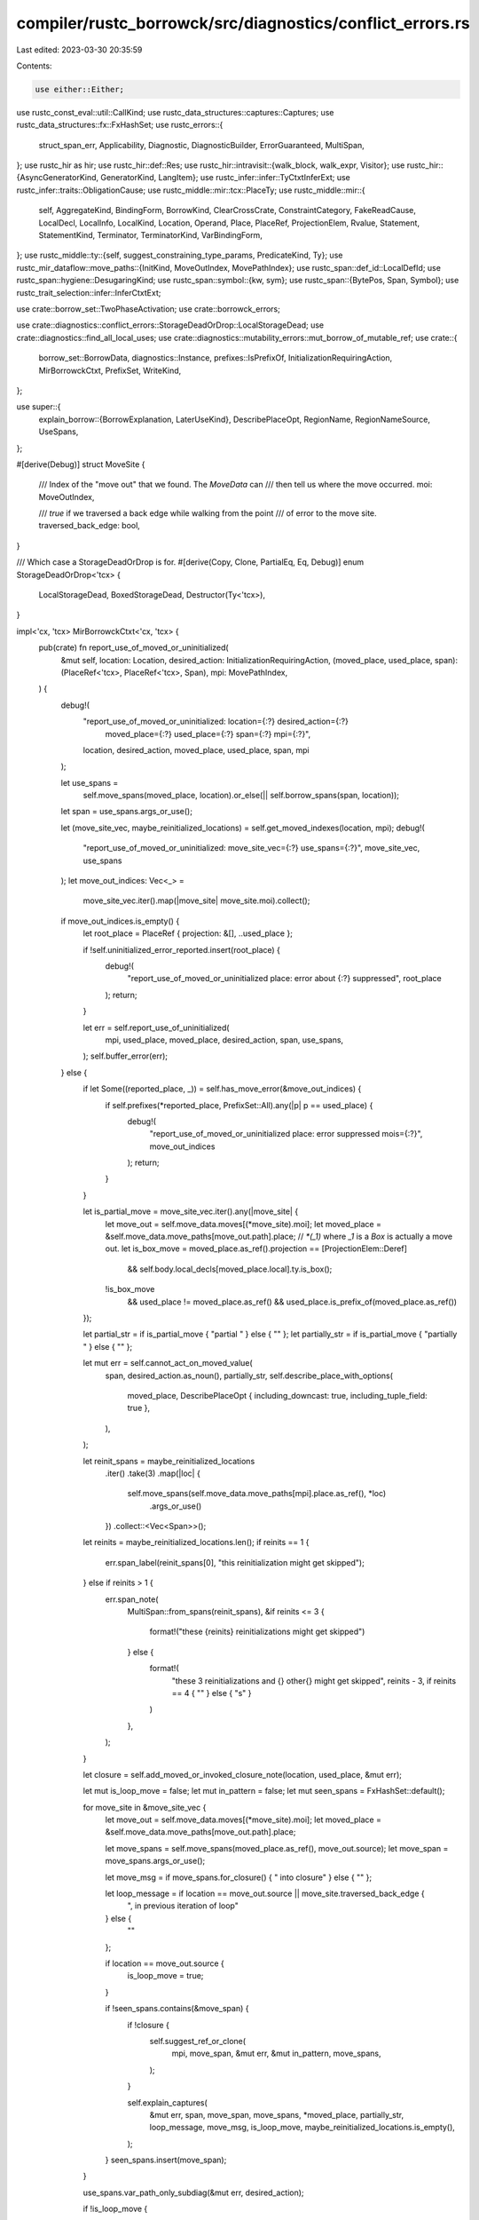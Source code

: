 compiler/rustc_borrowck/src/diagnostics/conflict_errors.rs
==========================================================

Last edited: 2023-03-30 20:35:59

Contents:

.. code-block:: rs

    use either::Either;
use rustc_const_eval::util::CallKind;
use rustc_data_structures::captures::Captures;
use rustc_data_structures::fx::FxHashSet;
use rustc_errors::{
    struct_span_err, Applicability, Diagnostic, DiagnosticBuilder, ErrorGuaranteed, MultiSpan,
};
use rustc_hir as hir;
use rustc_hir::def::Res;
use rustc_hir::intravisit::{walk_block, walk_expr, Visitor};
use rustc_hir::{AsyncGeneratorKind, GeneratorKind, LangItem};
use rustc_infer::infer::TyCtxtInferExt;
use rustc_infer::traits::ObligationCause;
use rustc_middle::mir::tcx::PlaceTy;
use rustc_middle::mir::{
    self, AggregateKind, BindingForm, BorrowKind, ClearCrossCrate, ConstraintCategory,
    FakeReadCause, LocalDecl, LocalInfo, LocalKind, Location, Operand, Place, PlaceRef,
    ProjectionElem, Rvalue, Statement, StatementKind, Terminator, TerminatorKind, VarBindingForm,
};
use rustc_middle::ty::{self, suggest_constraining_type_params, PredicateKind, Ty};
use rustc_mir_dataflow::move_paths::{InitKind, MoveOutIndex, MovePathIndex};
use rustc_span::def_id::LocalDefId;
use rustc_span::hygiene::DesugaringKind;
use rustc_span::symbol::{kw, sym};
use rustc_span::{BytePos, Span, Symbol};
use rustc_trait_selection::infer::InferCtxtExt;

use crate::borrow_set::TwoPhaseActivation;
use crate::borrowck_errors;

use crate::diagnostics::conflict_errors::StorageDeadOrDrop::LocalStorageDead;
use crate::diagnostics::find_all_local_uses;
use crate::diagnostics::mutability_errors::mut_borrow_of_mutable_ref;
use crate::{
    borrow_set::BorrowData, diagnostics::Instance, prefixes::IsPrefixOf,
    InitializationRequiringAction, MirBorrowckCtxt, PrefixSet, WriteKind,
};

use super::{
    explain_borrow::{BorrowExplanation, LaterUseKind},
    DescribePlaceOpt, RegionName, RegionNameSource, UseSpans,
};

#[derive(Debug)]
struct MoveSite {
    /// Index of the "move out" that we found. The `MoveData` can
    /// then tell us where the move occurred.
    moi: MoveOutIndex,

    /// `true` if we traversed a back edge while walking from the point
    /// of error to the move site.
    traversed_back_edge: bool,
}

/// Which case a StorageDeadOrDrop is for.
#[derive(Copy, Clone, PartialEq, Eq, Debug)]
enum StorageDeadOrDrop<'tcx> {
    LocalStorageDead,
    BoxedStorageDead,
    Destructor(Ty<'tcx>),
}

impl<'cx, 'tcx> MirBorrowckCtxt<'cx, 'tcx> {
    pub(crate) fn report_use_of_moved_or_uninitialized(
        &mut self,
        location: Location,
        desired_action: InitializationRequiringAction,
        (moved_place, used_place, span): (PlaceRef<'tcx>, PlaceRef<'tcx>, Span),
        mpi: MovePathIndex,
    ) {
        debug!(
            "report_use_of_moved_or_uninitialized: location={:?} desired_action={:?} \
             moved_place={:?} used_place={:?} span={:?} mpi={:?}",
            location, desired_action, moved_place, used_place, span, mpi
        );

        let use_spans =
            self.move_spans(moved_place, location).or_else(|| self.borrow_spans(span, location));
        let span = use_spans.args_or_use();

        let (move_site_vec, maybe_reinitialized_locations) = self.get_moved_indexes(location, mpi);
        debug!(
            "report_use_of_moved_or_uninitialized: move_site_vec={:?} use_spans={:?}",
            move_site_vec, use_spans
        );
        let move_out_indices: Vec<_> =
            move_site_vec.iter().map(|move_site| move_site.moi).collect();

        if move_out_indices.is_empty() {
            let root_place = PlaceRef { projection: &[], ..used_place };

            if !self.uninitialized_error_reported.insert(root_place) {
                debug!(
                    "report_use_of_moved_or_uninitialized place: error about {:?} suppressed",
                    root_place
                );
                return;
            }

            let err = self.report_use_of_uninitialized(
                mpi,
                used_place,
                moved_place,
                desired_action,
                span,
                use_spans,
            );
            self.buffer_error(err);
        } else {
            if let Some((reported_place, _)) = self.has_move_error(&move_out_indices) {
                if self.prefixes(*reported_place, PrefixSet::All).any(|p| p == used_place) {
                    debug!(
                        "report_use_of_moved_or_uninitialized place: error suppressed mois={:?}",
                        move_out_indices
                    );
                    return;
                }
            }

            let is_partial_move = move_site_vec.iter().any(|move_site| {
                let move_out = self.move_data.moves[(*move_site).moi];
                let moved_place = &self.move_data.move_paths[move_out.path].place;
                // `*(_1)` where `_1` is a `Box` is actually a move out.
                let is_box_move = moved_place.as_ref().projection == [ProjectionElem::Deref]
                    && self.body.local_decls[moved_place.local].ty.is_box();

                !is_box_move
                    && used_place != moved_place.as_ref()
                    && used_place.is_prefix_of(moved_place.as_ref())
            });

            let partial_str = if is_partial_move { "partial " } else { "" };
            let partially_str = if is_partial_move { "partially " } else { "" };

            let mut err = self.cannot_act_on_moved_value(
                span,
                desired_action.as_noun(),
                partially_str,
                self.describe_place_with_options(
                    moved_place,
                    DescribePlaceOpt { including_downcast: true, including_tuple_field: true },
                ),
            );

            let reinit_spans = maybe_reinitialized_locations
                .iter()
                .take(3)
                .map(|loc| {
                    self.move_spans(self.move_data.move_paths[mpi].place.as_ref(), *loc)
                        .args_or_use()
                })
                .collect::<Vec<Span>>();

            let reinits = maybe_reinitialized_locations.len();
            if reinits == 1 {
                err.span_label(reinit_spans[0], "this reinitialization might get skipped");
            } else if reinits > 1 {
                err.span_note(
                    MultiSpan::from_spans(reinit_spans),
                    &if reinits <= 3 {
                        format!("these {reinits} reinitializations might get skipped")
                    } else {
                        format!(
                            "these 3 reinitializations and {} other{} might get skipped",
                            reinits - 3,
                            if reinits == 4 { "" } else { "s" }
                        )
                    },
                );
            }

            let closure = self.add_moved_or_invoked_closure_note(location, used_place, &mut err);

            let mut is_loop_move = false;
            let mut in_pattern = false;
            let mut seen_spans = FxHashSet::default();

            for move_site in &move_site_vec {
                let move_out = self.move_data.moves[(*move_site).moi];
                let moved_place = &self.move_data.move_paths[move_out.path].place;

                let move_spans = self.move_spans(moved_place.as_ref(), move_out.source);
                let move_span = move_spans.args_or_use();

                let move_msg = if move_spans.for_closure() { " into closure" } else { "" };

                let loop_message = if location == move_out.source || move_site.traversed_back_edge {
                    ", in previous iteration of loop"
                } else {
                    ""
                };

                if location == move_out.source {
                    is_loop_move = true;
                }

                if !seen_spans.contains(&move_span) {
                    if !closure {
                        self.suggest_ref_or_clone(
                            mpi,
                            move_span,
                            &mut err,
                            &mut in_pattern,
                            move_spans,
                        );
                    }

                    self.explain_captures(
                        &mut err,
                        span,
                        move_span,
                        move_spans,
                        *moved_place,
                        partially_str,
                        loop_message,
                        move_msg,
                        is_loop_move,
                        maybe_reinitialized_locations.is_empty(),
                    );
                }
                seen_spans.insert(move_span);
            }

            use_spans.var_path_only_subdiag(&mut err, desired_action);

            if !is_loop_move {
                err.span_label(
                    span,
                    format!(
                        "value {} here after {partial_str}move",
                        desired_action.as_verb_in_past_tense(),
                    ),
                );
            }

            let ty = used_place.ty(self.body, self.infcx.tcx).ty;
            let needs_note = match ty.kind() {
                ty::Closure(id, _) => {
                    let tables = self.infcx.tcx.typeck(id.expect_local());
                    let hir_id = self.infcx.tcx.hir().local_def_id_to_hir_id(id.expect_local());

                    tables.closure_kind_origins().get(hir_id).is_none()
                }
                _ => true,
            };

            let mpi = self.move_data.moves[move_out_indices[0]].path;
            let place = &self.move_data.move_paths[mpi].place;
            let ty = place.ty(self.body, self.infcx.tcx).ty;

            // If we're in pattern, we do nothing in favor of the previous suggestion (#80913).
            // Same for if we're in a loop, see #101119.
            if is_loop_move & !in_pattern && !matches!(use_spans, UseSpans::ClosureUse { .. }) {
                if let ty::Ref(_, _, hir::Mutability::Mut) = ty.kind() {
                    // We have a `&mut` ref, we need to reborrow on each iteration (#62112).
                    err.span_suggestion_verbose(
                        span.shrink_to_lo(),
                        &format!(
                            "consider creating a fresh reborrow of {} here",
                            self.describe_place(moved_place)
                                .map(|n| format!("`{n}`"))
                                .unwrap_or_else(|| "the mutable reference".to_string()),
                        ),
                        "&mut *",
                        Applicability::MachineApplicable,
                    );
                }
            }

            let opt_name = self.describe_place_with_options(
                place.as_ref(),
                DescribePlaceOpt { including_downcast: true, including_tuple_field: true },
            );
            let note_msg = match opt_name {
                Some(name) => format!("`{name}`"),
                None => "value".to_owned(),
            };
            if self.suggest_borrow_fn_like(&mut err, ty, &move_site_vec, &note_msg) {
                // Suppress the next suggestion since we don't want to put more bounds onto
                // something that already has `Fn`-like bounds (or is a closure), so we can't
                // restrict anyways.
            } else {
                self.suggest_adding_copy_bounds(&mut err, ty, span);
            }

            if needs_note {
                let span = if let Some(local) = place.as_local() {
                    Some(self.body.local_decls[local].source_info.span)
                } else {
                    None
                };
                self.note_type_does_not_implement_copy(&mut err, &note_msg, ty, span, partial_str);
            }

            if let UseSpans::FnSelfUse {
                kind: CallKind::DerefCoercion { deref_target, deref_target_ty, .. },
                ..
            } = use_spans
            {
                err.note(&format!(
                    "{} occurs due to deref coercion to `{deref_target_ty}`",
                    desired_action.as_noun(),
                ));

                // Check first whether the source is accessible (issue #87060)
                if self.infcx.tcx.sess.source_map().is_span_accessible(deref_target) {
                    err.span_note(deref_target, "deref defined here");
                }
            }

            self.buffer_move_error(move_out_indices, (used_place, err));
        }
    }

    fn suggest_ref_or_clone(
        &mut self,
        mpi: MovePathIndex,
        move_span: Span,
        err: &mut DiagnosticBuilder<'_, ErrorGuaranteed>,
        in_pattern: &mut bool,
        move_spans: UseSpans<'_>,
    ) {
        struct ExpressionFinder<'hir> {
            expr_span: Span,
            expr: Option<&'hir hir::Expr<'hir>>,
            pat: Option<&'hir hir::Pat<'hir>>,
            parent_pat: Option<&'hir hir::Pat<'hir>>,
        }
        impl<'hir> Visitor<'hir> for ExpressionFinder<'hir> {
            fn visit_expr(&mut self, e: &'hir hir::Expr<'hir>) {
                if e.span == self.expr_span {
                    self.expr = Some(e);
                }
                hir::intravisit::walk_expr(self, e);
            }
            fn visit_pat(&mut self, p: &'hir hir::Pat<'hir>) {
                if p.span == self.expr_span {
                    self.pat = Some(p);
                }
                if let hir::PatKind::Binding(hir::BindingAnnotation::NONE, _, i, sub) = p.kind {
                    if i.span == self.expr_span || p.span == self.expr_span {
                        self.pat = Some(p);
                    }
                    // Check if we are in a situation of `ident @ ident` where we want to suggest
                    // `ref ident @ ref ident` or `ref ident @ Struct { ref ident }`.
                    if let Some(subpat) = sub && self.pat.is_none() {
                        self.visit_pat(subpat);
                        if self.pat.is_some() {
                            self.parent_pat = Some(p);
                        }
                        return;
                    }
                }
                hir::intravisit::walk_pat(self, p);
            }
        }
        let hir = self.infcx.tcx.hir();
        if let Some(hir::Node::Item(hir::Item {
            kind: hir::ItemKind::Fn(_, _, body_id),
            ..
        })) = hir.find(self.mir_hir_id())
            && let Some(hir::Node::Expr(expr)) = hir.find(body_id.hir_id)
        {
            let place = &self.move_data.move_paths[mpi].place;
            let span = place.as_local()
                .map(|local| self.body.local_decls[local].source_info.span);
            let mut finder = ExpressionFinder {
                expr_span: move_span,
                expr: None,
                pat: None,
                parent_pat: None,
            };
            finder.visit_expr(expr);
            if let Some(span) = span && let Some(expr) = finder.expr {
                for (_, expr) in hir.parent_iter(expr.hir_id) {
                    if let hir::Node::Expr(expr) = expr {
                        if expr.span.contains(span) {
                            // If the let binding occurs within the same loop, then that
                            // loop isn't relevant, like in the following, the outermost `loop`
                            // doesn't play into `x` being moved.
                            // ```
                            // loop {
                            //     let x = String::new();
                            //     loop {
                            //         foo(x);
                            //     }
                            // }
                            // ```
                            break;
                        }
                        if let hir::ExprKind::Loop(.., loop_span) = expr.kind {
                            err.span_label(loop_span, "inside of this loop");
                        }
                    }
                }
                let typeck = self.infcx.tcx.typeck(self.mir_def_id());
                let hir_id = hir.parent_id(expr.hir_id);
                if let Some(parent) = hir.find(hir_id) {
                    let (def_id, args, offset) = if let hir::Node::Expr(parent_expr) = parent
                        && let hir::ExprKind::MethodCall(_, _, args, _) = parent_expr.kind
                        && let Some(def_id) = typeck.type_dependent_def_id(parent_expr.hir_id)
                    {
                        (def_id.as_local(), args, 1)
                    } else if let hir::Node::Expr(parent_expr) = parent
                        && let hir::ExprKind::Call(call, args) = parent_expr.kind
                        && let ty::FnDef(def_id, _) = typeck.node_type(call.hir_id).kind()
                    {
                        (def_id.as_local(), args, 0)
                    } else {
                        (None, &[][..], 0)
                    };
                    if let Some(def_id) = def_id
                        && let Some(node) = hir.find(hir.local_def_id_to_hir_id(def_id))
                        && let Some(fn_sig) = node.fn_sig()
                        && let Some(ident) = node.ident()
                        && let Some(pos) = args.iter().position(|arg| arg.hir_id == expr.hir_id)
                        && let Some(arg) = fn_sig.decl.inputs.get(pos + offset)
                    {
                        let mut span: MultiSpan = arg.span.into();
                        span.push_span_label(
                            arg.span,
                            "this parameter takes ownership of the value".to_string(),
                        );
                        let descr = match node.fn_kind() {
                            Some(hir::intravisit::FnKind::ItemFn(..)) | None => "function",
                            Some(hir::intravisit::FnKind::Method(..)) => "method",
                            Some(hir::intravisit::FnKind::Closure) => "closure",
                        };
                        span.push_span_label(
                            ident.span,
                            format!("in this {descr}"),
                        );
                        err.span_note(
                            span,
                            format!(
                                "consider changing this parameter type in {descr} `{ident}` to \
                                 borrow instead if owning the value isn't necessary",
                            ),
                        );
                    }
                    let place = &self.move_data.move_paths[mpi].place;
                    let ty = place.ty(self.body, self.infcx.tcx).ty;
                    if let hir::Node::Expr(parent_expr) = parent
                        && let hir::ExprKind::Call(call_expr, _) = parent_expr.kind
                        && let hir::ExprKind::Path(
                            hir::QPath::LangItem(LangItem::IntoIterIntoIter, _, _)
                        ) = call_expr.kind
                    {
                        // Do not suggest `.clone()` in a `for` loop, we already suggest borrowing.
                    } else if let UseSpans::FnSelfUse {
                        kind: CallKind::Normal { .. },
                        ..
                    } = move_spans {
                        // We already suggest cloning for these cases in `explain_captures`.
                    } else {
                        self.suggest_cloning(err, ty, move_span);
                    }
                }
            }
            if let Some(pat) = finder.pat {
                *in_pattern = true;
                let mut sugg = vec![(pat.span.shrink_to_lo(), "ref ".to_string())];
                if let Some(pat) = finder.parent_pat {
                    sugg.insert(0, (pat.span.shrink_to_lo(), "ref ".to_string()));
                }
                err.multipart_suggestion_verbose(
                    "borrow this binding in the pattern to avoid moving the value",
                    sugg,
                    Applicability::MachineApplicable,
                );
            }
        }
    }

    fn report_use_of_uninitialized(
        &self,
        mpi: MovePathIndex,
        used_place: PlaceRef<'tcx>,
        moved_place: PlaceRef<'tcx>,
        desired_action: InitializationRequiringAction,
        span: Span,
        use_spans: UseSpans<'tcx>,
    ) -> DiagnosticBuilder<'cx, ErrorGuaranteed> {
        // We need all statements in the body where the binding was assigned to to later find all
        // the branching code paths where the binding *wasn't* assigned to.
        let inits = &self.move_data.init_path_map[mpi];
        let move_path = &self.move_data.move_paths[mpi];
        let decl_span = self.body.local_decls[move_path.place.local].source_info.span;
        let mut spans = vec![];
        for init_idx in inits {
            let init = &self.move_data.inits[*init_idx];
            let span = init.span(&self.body);
            if !span.is_dummy() {
                spans.push(span);
            }
        }

        let (name, desc) = match self.describe_place_with_options(
            moved_place,
            DescribePlaceOpt { including_downcast: true, including_tuple_field: true },
        ) {
            Some(name) => (format!("`{name}`"), format!("`{name}` ")),
            None => ("the variable".to_string(), String::new()),
        };
        let path = match self.describe_place_with_options(
            used_place,
            DescribePlaceOpt { including_downcast: true, including_tuple_field: true },
        ) {
            Some(name) => format!("`{name}`"),
            None => "value".to_string(),
        };

        // We use the statements were the binding was initialized, and inspect the HIR to look
        // for the branching codepaths that aren't covered, to point at them.
        let map = self.infcx.tcx.hir();
        let body_id = map.body_owned_by(self.mir_def_id());
        let body = map.body(body_id);

        let mut visitor = ConditionVisitor { spans: &spans, name: &name, errors: vec![] };
        visitor.visit_body(&body);

        let mut show_assign_sugg = false;
        let isnt_initialized = if let InitializationRequiringAction::PartialAssignment
        | InitializationRequiringAction::Assignment = desired_action
        {
            // The same error is emitted for bindings that are *sometimes* initialized and the ones
            // that are *partially* initialized by assigning to a field of an uninitialized
            // binding. We differentiate between them for more accurate wording here.
            "isn't fully initialized"
        } else if !spans.iter().any(|i| {
            // We filter these to avoid misleading wording in cases like the following,
            // where `x` has an `init`, but it is in the same place we're looking at:
            // ```
            // let x;
            // x += 1;
            // ```
            !i.contains(span)
            // We filter these to avoid incorrect main message on `match-cfg-fake-edges.rs`
            && !visitor
                .errors
                .iter()
                .map(|(sp, _)| *sp)
                .any(|sp| span < sp && !sp.contains(span))
        }) {
            show_assign_sugg = true;
            "isn't initialized"
        } else {
            "is possibly-uninitialized"
        };

        let used = desired_action.as_general_verb_in_past_tense();
        let mut err =
            struct_span_err!(self, span, E0381, "{used} binding {desc}{isnt_initialized}");
        use_spans.var_path_only_subdiag(&mut err, desired_action);

        if let InitializationRequiringAction::PartialAssignment
        | InitializationRequiringAction::Assignment = desired_action
        {
            err.help(
                "partial initialization isn't supported, fully initialize the binding with a \
                 default value and mutate it, or use `std::mem::MaybeUninit`",
            );
        }
        err.span_label(span, format!("{path} {used} here but it {isnt_initialized}"));

        let mut shown = false;
        for (sp, label) in visitor.errors {
            if sp < span && !sp.overlaps(span) {
                // When we have a case like `match-cfg-fake-edges.rs`, we don't want to mention
                // match arms coming after the primary span because they aren't relevant:
                // ```
                // let x;
                // match y {
                //     _ if { x = 2; true } => {}
                //     _ if {
                //         x; //~ ERROR
                //         false
                //     } => {}
                //     _ => {} // We don't want to point to this.
                // };
                // ```
                err.span_label(sp, &label);
                shown = true;
            }
        }
        if !shown {
            for sp in &spans {
                if *sp < span && !sp.overlaps(span) {
                    err.span_label(*sp, "binding initialized here in some conditions");
                }
            }
        }

        err.span_label(decl_span, "binding declared here but left uninitialized");
        if show_assign_sugg {
            struct LetVisitor {
                decl_span: Span,
                sugg_span: Option<Span>,
            }

            impl<'v> Visitor<'v> for LetVisitor {
                fn visit_stmt(&mut self, ex: &'v hir::Stmt<'v>) {
                    if self.sugg_span.is_some() {
                        return;
                    }
                    if let hir::StmtKind::Local(hir::Local {
                            span, ty, init: None, ..
                        }) = &ex.kind && span.contains(self.decl_span) {
                            self.sugg_span = ty.map_or(Some(self.decl_span), |ty| Some(ty.span));
                    }
                    hir::intravisit::walk_stmt(self, ex);
                }
            }

            let mut visitor = LetVisitor { decl_span, sugg_span: None };
            visitor.visit_body(&body);
            if let Some(span) = visitor.sugg_span {
                self.suggest_assign_value(&mut err, moved_place, span);
            }
        }
        err
    }

    fn suggest_assign_value(
        &self,
        err: &mut Diagnostic,
        moved_place: PlaceRef<'tcx>,
        sugg_span: Span,
    ) {
        let ty = moved_place.ty(self.body, self.infcx.tcx).ty;
        debug!("ty: {:?}, kind: {:?}", ty, ty.kind());

        let tcx = self.infcx.tcx;
        let implements_default = |ty, param_env| {
            let Some(default_trait) = tcx.get_diagnostic_item(sym::Default) else {
                return false;
            };
            // Regions are already solved, so we must use a fresh InferCtxt,
            // but the type has region variables, so erase those.
            tcx.infer_ctxt()
                .build()
                .type_implements_trait(default_trait, [tcx.erase_regions(ty)], param_env)
                .must_apply_modulo_regions()
        };

        let assign_value = match ty.kind() {
            ty::Bool => "false",
            ty::Float(_) => "0.0",
            ty::Int(_) | ty::Uint(_) => "0",
            ty::Never | ty::Error(_) => "",
            ty::Adt(def, _) if Some(def.did()) == tcx.get_diagnostic_item(sym::Vec) => "vec![]",
            ty::Adt(_, _) if implements_default(ty, self.param_env) => "Default::default()",
            _ => "todo!()",
        };

        if !assign_value.is_empty() {
            err.span_suggestion_verbose(
                sugg_span.shrink_to_hi(),
                "consider assigning a value",
                format!(" = {}", assign_value),
                Applicability::MaybeIncorrect,
            );
        }
    }

    fn suggest_borrow_fn_like(
        &self,
        err: &mut Diagnostic,
        ty: Ty<'tcx>,
        move_sites: &[MoveSite],
        value_name: &str,
    ) -> bool {
        let tcx = self.infcx.tcx;

        // Find out if the predicates show that the type is a Fn or FnMut
        let find_fn_kind_from_did = |(pred, _): (ty::Predicate<'tcx>, _)| {
            if let ty::PredicateKind::Clause(ty::Clause::Trait(pred)) = pred.kind().skip_binder()
                && pred.self_ty() == ty
            {
                if Some(pred.def_id()) == tcx.lang_items().fn_trait() {
                    return Some(hir::Mutability::Not);
                } else if Some(pred.def_id()) == tcx.lang_items().fn_mut_trait() {
                    return Some(hir::Mutability::Mut);
                }
            }
            None
        };

        // If the type is opaque/param/closure, and it is Fn or FnMut, let's suggest (mutably)
        // borrowing the type, since `&mut F: FnMut` iff `F: FnMut` and similarly for `Fn`.
        // These types seem reasonably opaque enough that they could be substituted with their
        // borrowed variants in a function body when we see a move error.
        let borrow_level = match *ty.kind() {
            ty::Param(_) => tcx
                .explicit_predicates_of(self.mir_def_id().to_def_id())
                .predicates
                .iter()
                .copied()
                .find_map(find_fn_kind_from_did),
            ty::Alias(ty::Opaque, ty::AliasTy { def_id, substs, .. }) => tcx
                .bound_explicit_item_bounds(def_id)
                .subst_iter_copied(tcx, substs)
                .find_map(find_fn_kind_from_did),
            ty::Closure(_, substs) => match substs.as_closure().kind() {
                ty::ClosureKind::Fn => Some(hir::Mutability::Not),
                ty::ClosureKind::FnMut => Some(hir::Mutability::Mut),
                _ => None,
            },
            _ => None,
        };

        let Some(borrow_level) = borrow_level else { return false; };
        let sugg = move_sites
            .iter()
            .map(|move_site| {
                let move_out = self.move_data.moves[(*move_site).moi];
                let moved_place = &self.move_data.move_paths[move_out.path].place;
                let move_spans = self.move_spans(moved_place.as_ref(), move_out.source);
                let move_span = move_spans.args_or_use();
                let suggestion = borrow_level.ref_prefix_str().to_owned();
                (move_span.shrink_to_lo(), suggestion)
            })
            .collect();
        err.multipart_suggestion_verbose(
            format!("consider {}borrowing {value_name}", borrow_level.mutably_str()),
            sugg,
            Applicability::MaybeIncorrect,
        );
        true
    }

    fn suggest_cloning(&self, err: &mut Diagnostic, ty: Ty<'tcx>, span: Span) {
        let tcx = self.infcx.tcx;
        // Try to find predicates on *generic params* that would allow copying `ty`
        let infcx = tcx.infer_ctxt().build();

        if let Some(clone_trait_def) = tcx.lang_items().clone_trait()
            && infcx
                .type_implements_trait(
                    clone_trait_def,
                    [tcx.erase_regions(ty)],
                    self.param_env,
                )
                .must_apply_modulo_regions()
        {
            err.span_suggestion_verbose(
                span.shrink_to_hi(),
                "consider cloning the value if the performance cost is acceptable",
                ".clone()",
                Applicability::MachineApplicable,
            );
        }
    }

    fn suggest_adding_copy_bounds(&self, err: &mut Diagnostic, ty: Ty<'tcx>, span: Span) {
        let tcx = self.infcx.tcx;
        let generics = tcx.generics_of(self.mir_def_id());

        let Some(hir_generics) = tcx
            .typeck_root_def_id(self.mir_def_id().to_def_id())
            .as_local()
            .and_then(|def_id| tcx.hir().get_generics(def_id))
        else { return; };
        // Try to find predicates on *generic params* that would allow copying `ty`
        let infcx = tcx.infer_ctxt().build();
        let copy_did = infcx.tcx.require_lang_item(LangItem::Copy, Some(span));
        let cause = ObligationCause::new(
            span,
            self.mir_hir_id(),
            rustc_infer::traits::ObligationCauseCode::MiscObligation,
        );
        let errors = rustc_trait_selection::traits::fully_solve_bound(
            &infcx,
            cause,
            self.param_env,
            // Erase any region vids from the type, which may not be resolved
            infcx.tcx.erase_regions(ty),
            copy_did,
        );

        // Only emit suggestion if all required predicates are on generic
        let predicates: Result<Vec<_>, _> = errors
            .into_iter()
            .map(|err| match err.obligation.predicate.kind().skip_binder() {
                PredicateKind::Clause(ty::Clause::Trait(predicate)) => {
                    match predicate.self_ty().kind() {
                        ty::Param(param_ty) => Ok((
                            generics.type_param(param_ty, tcx),
                            predicate.trait_ref.print_only_trait_path().to_string(),
                        )),
                        _ => Err(()),
                    }
                }
                _ => Err(()),
            })
            .collect();

        if let Ok(predicates) = predicates {
            suggest_constraining_type_params(
                tcx,
                hir_generics,
                err,
                predicates
                    .iter()
                    .map(|(param, constraint)| (param.name.as_str(), &**constraint, None)),
            );
        }
    }

    pub(crate) fn report_move_out_while_borrowed(
        &mut self,
        location: Location,
        (place, span): (Place<'tcx>, Span),
        borrow: &BorrowData<'tcx>,
    ) {
        debug!(
            "report_move_out_while_borrowed: location={:?} place={:?} span={:?} borrow={:?}",
            location, place, span, borrow
        );
        let value_msg = self.describe_any_place(place.as_ref());
        let borrow_msg = self.describe_any_place(borrow.borrowed_place.as_ref());

        let borrow_spans = self.retrieve_borrow_spans(borrow);
        let borrow_span = borrow_spans.args_or_use();

        let move_spans = self.move_spans(place.as_ref(), location);
        let span = move_spans.args_or_use();

        let mut err = self.cannot_move_when_borrowed(
            span,
            borrow_span,
            &self.describe_any_place(place.as_ref()),
            &borrow_msg,
            &value_msg,
        );

        borrow_spans.var_path_only_subdiag(&mut err, crate::InitializationRequiringAction::Borrow);

        move_spans.var_span_label(
            &mut err,
            format!("move occurs due to use{}", move_spans.describe()),
            "moved",
        );

        self.explain_why_borrow_contains_point(location, borrow, None)
            .add_explanation_to_diagnostic(
                self.infcx.tcx,
                &self.body,
                &self.local_names,
                &mut err,
                "",
                Some(borrow_span),
                None,
            );
        self.buffer_error(err);
    }

    pub(crate) fn report_use_while_mutably_borrowed(
        &mut self,
        location: Location,
        (place, _span): (Place<'tcx>, Span),
        borrow: &BorrowData<'tcx>,
    ) -> DiagnosticBuilder<'cx, ErrorGuaranteed> {
        let borrow_spans = self.retrieve_borrow_spans(borrow);
        let borrow_span = borrow_spans.args_or_use();

        // Conflicting borrows are reported separately, so only check for move
        // captures.
        let use_spans = self.move_spans(place.as_ref(), location);
        let span = use_spans.var_or_use();

        // If the attempted use is in a closure then we do not care about the path span of the place we are currently trying to use
        // we call `var_span_label` on `borrow_spans` to annotate if the existing borrow was in a closure
        let mut err = self.cannot_use_when_mutably_borrowed(
            span,
            &self.describe_any_place(place.as_ref()),
            borrow_span,
            &self.describe_any_place(borrow.borrowed_place.as_ref()),
        );
        borrow_spans.var_subdiag(&mut err, Some(borrow.kind), |kind, var_span| {
            use crate::session_diagnostics::CaptureVarCause::*;
            let place = &borrow.borrowed_place;
            let desc_place = self.describe_any_place(place.as_ref());
            match kind {
                Some(_) => BorrowUsePlaceGenerator { place: desc_place, var_span },
                None => BorrowUsePlaceClosure { place: desc_place, var_span },
            }
        });

        self.explain_why_borrow_contains_point(location, borrow, None)
            .add_explanation_to_diagnostic(
                self.infcx.tcx,
                &self.body,
                &self.local_names,
                &mut err,
                "",
                None,
                None,
            );
        err
    }

    pub(crate) fn report_conflicting_borrow(
        &mut self,
        location: Location,
        (place, span): (Place<'tcx>, Span),
        gen_borrow_kind: BorrowKind,
        issued_borrow: &BorrowData<'tcx>,
    ) -> DiagnosticBuilder<'cx, ErrorGuaranteed> {
        let issued_spans = self.retrieve_borrow_spans(issued_borrow);
        let issued_span = issued_spans.args_or_use();

        let borrow_spans = self.borrow_spans(span, location);
        let span = borrow_spans.args_or_use();

        let container_name = if issued_spans.for_generator() || borrow_spans.for_generator() {
            "generator"
        } else {
            "closure"
        };

        let (desc_place, msg_place, msg_borrow, union_type_name) =
            self.describe_place_for_conflicting_borrow(place, issued_borrow.borrowed_place);

        let explanation = self.explain_why_borrow_contains_point(location, issued_borrow, None);
        let second_borrow_desc = if explanation.is_explained() { "second " } else { "" };

        // FIXME: supply non-"" `opt_via` when appropriate
        let first_borrow_desc;
        let mut err = match (gen_borrow_kind, issued_borrow.kind) {
            (BorrowKind::Shared, BorrowKind::Mut { .. }) => {
                first_borrow_desc = "mutable ";
                self.cannot_reborrow_already_borrowed(
                    span,
                    &desc_place,
                    &msg_place,
                    "immutable",
                    issued_span,
                    "it",
                    "mutable",
                    &msg_borrow,
                    None,
                )
            }
            (BorrowKind::Mut { .. }, BorrowKind::Shared) => {
                first_borrow_desc = "immutable ";
                let mut err = self.cannot_reborrow_already_borrowed(
                    span,
                    &desc_place,
                    &msg_place,
                    "mutable",
                    issued_span,
                    "it",
                    "immutable",
                    &msg_borrow,
                    None,
                );
                self.suggest_binding_for_closure_capture_self(
                    &mut err,
                    issued_borrow.borrowed_place,
                    &issued_spans,
                );
                err
            }

            (BorrowKind::Mut { .. }, BorrowKind::Mut { .. }) => {
                first_borrow_desc = "first ";
                let mut err = self.cannot_mutably_borrow_multiply(
                    span,
                    &desc_place,
                    &msg_place,
                    issued_span,
                    &msg_borrow,
                    None,
                );
                self.suggest_split_at_mut_if_applicable(
                    &mut err,
                    place,
                    issued_borrow.borrowed_place,
                );
                err
            }

            (BorrowKind::Unique, BorrowKind::Unique) => {
                first_borrow_desc = "first ";
                self.cannot_uniquely_borrow_by_two_closures(span, &desc_place, issued_span, None)
            }

            (BorrowKind::Mut { .. } | BorrowKind::Unique, BorrowKind::Shallow) => {
                if let Some(immutable_section_description) =
                    self.classify_immutable_section(issued_borrow.assigned_place)
                {
                    let mut err = self.cannot_mutate_in_immutable_section(
                        span,
                        issued_span,
                        &desc_place,
                        immutable_section_description,
                        "mutably borrow",
                    );
                    borrow_spans.var_span_label(
                        &mut err,
                        format!(
                            "borrow occurs due to use of {}{}",
                            desc_place,
                            borrow_spans.describe(),
                        ),
                        "immutable",
                    );

                    return err;
                } else {
                    first_borrow_desc = "immutable ";
                    self.cannot_reborrow_already_borrowed(
                        span,
                        &desc_place,
                        &msg_place,
                        "mutable",
                        issued_span,
                        "it",
                        "immutable",
                        &msg_borrow,
                        None,
                    )
                }
            }

            (BorrowKind::Unique, _) => {
                first_borrow_desc = "first ";
                self.cannot_uniquely_borrow_by_one_closure(
                    span,
                    container_name,
                    &desc_place,
                    "",
                    issued_span,
                    "it",
                    "",
                    None,
                )
            }

            (BorrowKind::Shared, BorrowKind::Unique) => {
                first_borrow_desc = "first ";
                self.cannot_reborrow_already_uniquely_borrowed(
                    span,
                    container_name,
                    &desc_place,
                    "",
                    "immutable",
                    issued_span,
                    "",
                    None,
                    second_borrow_desc,
                )
            }

            (BorrowKind::Mut { .. }, BorrowKind::Unique) => {
                first_borrow_desc = "first ";
                self.cannot_reborrow_already_uniquely_borrowed(
                    span,
                    container_name,
                    &desc_place,
                    "",
                    "mutable",
                    issued_span,
                    "",
                    None,
                    second_borrow_desc,
                )
            }

            (BorrowKind::Shared, BorrowKind::Shared | BorrowKind::Shallow)
            | (
                BorrowKind::Shallow,
                BorrowKind::Mut { .. }
                | BorrowKind::Unique
                | BorrowKind::Shared
                | BorrowKind::Shallow,
            ) => unreachable!(),
        };

        if issued_spans == borrow_spans {
            borrow_spans.var_span_label(
                &mut err,
                format!("borrows occur due to use of {}{}", desc_place, borrow_spans.describe(),),
                gen_borrow_kind.describe_mutability(),
            );
        } else {
            let borrow_place = &issued_borrow.borrowed_place;
            let borrow_place_desc = self.describe_any_place(borrow_place.as_ref());
            issued_spans.var_span_label(
                &mut err,
                format!(
                    "first borrow occurs due to use of {}{}",
                    borrow_place_desc,
                    issued_spans.describe(),
                ),
                issued_borrow.kind.describe_mutability(),
            );

            borrow_spans.var_span_label(
                &mut err,
                format!(
                    "second borrow occurs due to use of {}{}",
                    desc_place,
                    borrow_spans.describe(),
                ),
                gen_borrow_kind.describe_mutability(),
            );
        }

        if union_type_name != "" {
            err.note(&format!(
                "{} is a field of the union `{}`, so it overlaps the field {}",
                msg_place, union_type_name, msg_borrow,
            ));
        }

        explanation.add_explanation_to_diagnostic(
            self.infcx.tcx,
            &self.body,
            &self.local_names,
            &mut err,
            first_borrow_desc,
            None,
            Some((issued_span, span)),
        );

        self.suggest_using_local_if_applicable(&mut err, location, issued_borrow, explanation);

        err
    }

    #[instrument(level = "debug", skip(self, err))]
    fn suggest_using_local_if_applicable(
        &self,
        err: &mut Diagnostic,
        location: Location,
        issued_borrow: &BorrowData<'tcx>,
        explanation: BorrowExplanation<'tcx>,
    ) {
        let used_in_call = matches!(
            explanation,
            BorrowExplanation::UsedLater(LaterUseKind::Call | LaterUseKind::Other, _call_span, _)
        );
        if !used_in_call {
            debug!("not later used in call");
            return;
        }

        let use_span =
            if let BorrowExplanation::UsedLater(LaterUseKind::Other, use_span, _) = explanation {
                Some(use_span)
            } else {
                None
            };

        let outer_call_loc =
            if let TwoPhaseActivation::ActivatedAt(loc) = issued_borrow.activation_location {
                loc
            } else {
                issued_borrow.reserve_location
            };
        let outer_call_stmt = self.body.stmt_at(outer_call_loc);

        let inner_param_location = location;
        let Some(inner_param_stmt) = self.body.stmt_at(inner_param_location).left() else {
            debug!("`inner_param_location` {:?} is not for a statement", inner_param_location);
            return;
        };
        let Some(&inner_param) = inner_param_stmt.kind.as_assign().map(|(p, _)| p) else {
            debug!(
                "`inner_param_location` {:?} is not for an assignment: {:?}",
                inner_param_location, inner_param_stmt
            );
            return;
        };
        let inner_param_uses = find_all_local_uses::find(self.body, inner_param.local);
        let Some((inner_call_loc, inner_call_term)) = inner_param_uses.into_iter().find_map(|loc| {
            let Either::Right(term) = self.body.stmt_at(loc) else {
                debug!("{:?} is a statement, so it can't be a call", loc);
                return None;
            };
            let TerminatorKind::Call { args, .. } = &term.kind else {
                debug!("not a call: {:?}", term);
                return None;
            };
            debug!("checking call args for uses of inner_param: {:?}", args);
            if args.contains(&Operand::Move(inner_param)) {
                Some((loc, term))
            } else {
                None
            }
        }) else {
            debug!("no uses of inner_param found as a by-move call arg");
            return;
        };
        debug!("===> outer_call_loc = {:?}, inner_call_loc = {:?}", outer_call_loc, inner_call_loc);

        let inner_call_span = inner_call_term.source_info.span;
        let outer_call_span = match use_span {
            Some(span) => span,
            None => outer_call_stmt.either(|s| s.source_info, |t| t.source_info).span,
        };
        if outer_call_span == inner_call_span || !outer_call_span.contains(inner_call_span) {
            // FIXME: This stops the suggestion in some cases where it should be emitted.
            //        Fix the spans for those cases so it's emitted correctly.
            debug!(
                "outer span {:?} does not strictly contain inner span {:?}",
                outer_call_span, inner_call_span
            );
            return;
        }
        err.span_help(
            inner_call_span,
            &format!(
                "try adding a local storing this{}...",
                if use_span.is_some() { "" } else { " argument" }
            ),
        );
        err.span_help(
            outer_call_span,
            &format!(
                "...and then using that local {}",
                if use_span.is_some() { "here" } else { "as the argument to this call" }
            ),
        );
    }

    fn suggest_split_at_mut_if_applicable(
        &self,
        err: &mut Diagnostic,
        place: Place<'tcx>,
        borrowed_place: Place<'tcx>,
    ) {
        if let ([ProjectionElem::Index(_)], [ProjectionElem::Index(_)]) =
            (&place.projection[..], &borrowed_place.projection[..])
        {
            err.help(
                "consider using `.split_at_mut(position)` or similar method to obtain \
                     two mutable non-overlapping sub-slices",
            );
        }
    }

    fn suggest_binding_for_closure_capture_self(
        &self,
        err: &mut Diagnostic,
        borrowed_place: Place<'tcx>,
        issued_spans: &UseSpans<'tcx>,
    ) {
        let UseSpans::ClosureUse { capture_kind_span, .. } = issued_spans else { return };
        let hir = self.infcx.tcx.hir();

        // check whether the borrowed place is capturing `self` by mut reference
        let local = borrowed_place.local;
        let Some(_) = self
            .body
            .local_decls
            .get(local)
            .map(|l| mut_borrow_of_mutable_ref(l, self.local_names[local])) else { return };

        struct ExpressionFinder<'hir> {
            capture_span: Span,
            closure_change_spans: Vec<Span>,
            closure_arg_span: Option<Span>,
            in_closure: bool,
            suggest_arg: String,
            hir: rustc_middle::hir::map::Map<'hir>,
            closure_local_id: Option<hir::HirId>,
            closure_call_changes: Vec<(Span, String)>,
        }
        impl<'hir> Visitor<'hir> for ExpressionFinder<'hir> {
            fn visit_expr(&mut self, e: &'hir hir::Expr<'hir>) {
                if e.span.contains(self.capture_span) {
                    if let hir::ExprKind::Closure(&hir::Closure {
                            movability: None,
                            body,
                            fn_arg_span,
                            fn_decl: hir::FnDecl{ inputs, .. },
                            ..
                        }) = e.kind &&
                        let Some(hir::Node::Expr(body )) = self.hir.find(body.hir_id) {
                            self.suggest_arg = "this: &Self".to_string();
                            if inputs.len() > 0 {
                                self.suggest_arg.push_str(", ");
                            }
                            self.in_closure = true;
                            self.closure_arg_span = fn_arg_span;
                            self.visit_expr(body);
                            self.in_closure = false;
                    }
                }
                if let hir::Expr { kind: hir::ExprKind::Path(path), .. } = e {
                    if let hir::QPath::Resolved(_, hir::Path { segments: [seg], ..}) = path &&
                        seg.ident.name == kw::SelfLower && self.in_closure {
                            self.closure_change_spans.push(e.span);
                    }
                }
                hir::intravisit::walk_expr(self, e);
            }

            fn visit_local(&mut self, local: &'hir hir::Local<'hir>) {
                if let hir::Pat { kind: hir::PatKind::Binding(_, hir_id, _ident, _), .. } = local.pat &&
                    let Some(init) = local.init
                {
                    if let hir::Expr { kind: hir::ExprKind::Closure(&hir::Closure {
                            movability: None,
                            ..
                        }), .. } = init &&
                        init.span.contains(self.capture_span) {
                            self.closure_local_id = Some(*hir_id);
                    }
                }
                hir::intravisit::walk_local(self, local);
            }

            fn visit_stmt(&mut self, s: &'hir hir::Stmt<'hir>) {
                if let hir::StmtKind::Semi(e) = s.kind &&
                    let hir::ExprKind::Call(hir::Expr { kind: hir::ExprKind::Path(path), ..}, args) = e.kind &&
                    let hir::QPath::Resolved(_, hir::Path { segments: [seg], ..}) = path &&
                    let Res::Local(hir_id) = seg.res &&
                        Some(hir_id) == self.closure_local_id {
                        let (span, arg_str) = if args.len() > 0 {
                            (args[0].span.shrink_to_lo(), "self, ".to_string())
                        } else {
                            let span = e.span.trim_start(seg.ident.span).unwrap_or(e.span);
                            (span, "(self)".to_string())
                        };
                        self.closure_call_changes.push((span, arg_str));
                }
                hir::intravisit::walk_stmt(self, s);
            }
        }

        if let Some(hir::Node::ImplItem(
                    hir::ImplItem { kind: hir::ImplItemKind::Fn(_fn_sig, body_id), .. }
                )) = hir.find(self.mir_hir_id()) &&
            let Some(hir::Node::Expr(expr)) = hir.find(body_id.hir_id) {
            let mut finder = ExpressionFinder {
                capture_span: *capture_kind_span,
                closure_change_spans: vec![],
                closure_arg_span: None,
                in_closure: false,
                suggest_arg: String::new(),
                closure_local_id: None,
                closure_call_changes: vec![],
                hir,
            };
            finder.visit_expr(expr);

            if finder.closure_change_spans.is_empty() || finder.closure_call_changes.is_empty() {
                return;
            }

            let mut sugg = vec![];
            let sm = self.infcx.tcx.sess.source_map();

            if let Some(span) = finder.closure_arg_span {
                sugg.push((sm.next_point(span.shrink_to_lo()).shrink_to_hi(), finder.suggest_arg));
            }
            for span in finder.closure_change_spans {
                sugg.push((span, "this".to_string()));
            }

            for (span, suggest) in finder.closure_call_changes {
                sugg.push((span, suggest));
            }

            err.multipart_suggestion_verbose(
                "try explicitly pass `&Self` into the Closure as an argument",
                sugg,
                Applicability::MachineApplicable,
            );
        }
    }

    /// Returns the description of the root place for a conflicting borrow and the full
    /// descriptions of the places that caused the conflict.
    ///
    /// In the simplest case, where there are no unions involved, if a mutable borrow of `x` is
    /// attempted while a shared borrow is live, then this function will return:
    /// ```
    /// ("x", "", "")
    /// # ;
    /// ```
    /// In the simple union case, if a mutable borrow of a union field `x.z` is attempted while
    /// a shared borrow of another field `x.y`, then this function will return:
    /// ```
    /// ("x", "x.z", "x.y")
    /// # ;
    /// ```
    /// In the more complex union case, where the union is a field of a struct, then if a mutable
    /// borrow of a union field in a struct `x.u.z` is attempted while a shared borrow of
    /// another field `x.u.y`, then this function will return:
    /// ```
    /// ("x.u", "x.u.z", "x.u.y")
    /// # ;
    /// ```
    /// This is used when creating error messages like below:
    ///
    /// ```text
    /// cannot borrow `a.u` (via `a.u.z.c`) as immutable because it is also borrowed as
    /// mutable (via `a.u.s.b`) [E0502]
    /// ```
    pub(crate) fn describe_place_for_conflicting_borrow(
        &self,
        first_borrowed_place: Place<'tcx>,
        second_borrowed_place: Place<'tcx>,
    ) -> (String, String, String, String) {
        // Define a small closure that we can use to check if the type of a place
        // is a union.
        let union_ty = |place_base| {
            // Need to use fn call syntax `PlaceRef::ty` to determine the type of `place_base`;
            // using a type annotation in the closure argument instead leads to a lifetime error.
            let ty = PlaceRef::ty(&place_base, self.body, self.infcx.tcx).ty;
            ty.ty_adt_def().filter(|adt| adt.is_union()).map(|_| ty)
        };

        // Start with an empty tuple, so we can use the functions on `Option` to reduce some
        // code duplication (particularly around returning an empty description in the failure
        // case).
        Some(())
            .filter(|_| {
                // If we have a conflicting borrow of the same place, then we don't want to add
                // an extraneous "via x.y" to our diagnostics, so filter out this case.
                first_borrowed_place != second_borrowed_place
            })
            .and_then(|_| {
                // We're going to want to traverse the first borrowed place to see if we can find
                // field access to a union. If we find that, then we will keep the place of the
                // union being accessed and the field that was being accessed so we can check the
                // second borrowed place for the same union and an access to a different field.
                for (place_base, elem) in first_borrowed_place.iter_projections().rev() {
                    match elem {
                        ProjectionElem::Field(field, _) if union_ty(place_base).is_some() => {
                            return Some((place_base, field));
                        }
                        _ => {}
                    }
                }
                None
            })
            .and_then(|(target_base, target_field)| {
                // With the place of a union and a field access into it, we traverse the second
                // borrowed place and look for an access to a different field of the same union.
                for (place_base, elem) in second_borrowed_place.iter_projections().rev() {
                    if let ProjectionElem::Field(field, _) = elem {
                        if let Some(union_ty) = union_ty(place_base) {
                            if field != target_field && place_base == target_base {
                                return Some((
                                    self.describe_any_place(place_base),
                                    self.describe_any_place(first_borrowed_place.as_ref()),
                                    self.describe_any_place(second_borrowed_place.as_ref()),
                                    union_ty.to_string(),
                                ));
                            }
                        }
                    }
                }
                None
            })
            .unwrap_or_else(|| {
                // If we didn't find a field access into a union, or both places match, then
                // only return the description of the first place.
                (
                    self.describe_any_place(first_borrowed_place.as_ref()),
                    "".to_string(),
                    "".to_string(),
                    "".to_string(),
                )
            })
    }

    /// Reports StorageDeadOrDrop of `place` conflicts with `borrow`.
    ///
    /// This means that some data referenced by `borrow` needs to live
    /// past the point where the StorageDeadOrDrop of `place` occurs.
    /// This is usually interpreted as meaning that `place` has too
    /// short a lifetime. (But sometimes it is more useful to report
    /// it as a more direct conflict between the execution of a
    /// `Drop::drop` with an aliasing borrow.)
    #[instrument(level = "debug", skip(self))]
    pub(crate) fn report_borrowed_value_does_not_live_long_enough(
        &mut self,
        location: Location,
        borrow: &BorrowData<'tcx>,
        place_span: (Place<'tcx>, Span),
        kind: Option<WriteKind>,
    ) {
        let drop_span = place_span.1;
        let root_place =
            self.prefixes(borrow.borrowed_place.as_ref(), PrefixSet::All).last().unwrap();

        let borrow_spans = self.retrieve_borrow_spans(borrow);
        let borrow_span = borrow_spans.var_or_use_path_span();

        assert!(root_place.projection.is_empty());
        let proper_span = self.body.local_decls[root_place.local].source_info.span;

        let root_place_projection = self.infcx.tcx.intern_place_elems(root_place.projection);

        if self.access_place_error_reported.contains(&(
            Place { local: root_place.local, projection: root_place_projection },
            borrow_span,
        )) {
            debug!(
                "suppressing access_place error when borrow doesn't live long enough for {:?}",
                borrow_span
            );
            return;
        }

        self.access_place_error_reported.insert((
            Place { local: root_place.local, projection: root_place_projection },
            borrow_span,
        ));

        let borrowed_local = borrow.borrowed_place.local;
        if self.body.local_decls[borrowed_local].is_ref_to_thread_local() {
            let err =
                self.report_thread_local_value_does_not_live_long_enough(drop_span, borrow_span);
            self.buffer_error(err);
            return;
        }

        if let StorageDeadOrDrop::Destructor(dropped_ty) =
            self.classify_drop_access_kind(borrow.borrowed_place.as_ref())
        {
            // If a borrow of path `B` conflicts with drop of `D` (and
            // we're not in the uninteresting case where `B` is a
            // prefix of `D`), then report this as a more interesting
            // destructor conflict.
            if !borrow.borrowed_place.as_ref().is_prefix_of(place_span.0.as_ref()) {
                self.report_borrow_conflicts_with_destructor(
                    location, borrow, place_span, kind, dropped_ty,
                );
                return;
            }
        }

        let place_desc = self.describe_place(borrow.borrowed_place.as_ref());

        let kind_place = kind.filter(|_| place_desc.is_some()).map(|k| (k, place_span.0));
        let explanation = self.explain_why_borrow_contains_point(location, &borrow, kind_place);

        debug!(?place_desc, ?explanation);

        let err = match (place_desc, explanation) {
            // If the outlives constraint comes from inside the closure,
            // for example:
            //
            // let x = 0;
            // let y = &x;
            // Box::new(|| y) as Box<Fn() -> &'static i32>
            //
            // then just use the normal error. The closure isn't escaping
            // and `move` will not help here.
            (
                Some(name),
                BorrowExplanation::UsedLater(LaterUseKind::ClosureCapture, var_or_use_span, _),
            ) => self.report_escaping_closure_capture(
                borrow_spans,
                borrow_span,
                &RegionName {
                    name: self.synthesize_region_name(),
                    source: RegionNameSource::Static,
                },
                ConstraintCategory::CallArgument(None),
                var_or_use_span,
                &format!("`{}`", name),
                "block",
            ),
            (
                Some(name),
                BorrowExplanation::MustBeValidFor {
                    category:
                        category @ (ConstraintCategory::Return(_)
                        | ConstraintCategory::CallArgument(_)
                        | ConstraintCategory::OpaqueType),
                    from_closure: false,
                    ref region_name,
                    span,
                    ..
                },
            ) if borrow_spans.for_generator() | borrow_spans.for_closure() => self
                .report_escaping_closure_capture(
                    borrow_spans,
                    borrow_span,
                    region_name,
                    category,
                    span,
                    &format!("`{}`", name),
                    "function",
                ),
            (
                name,
                BorrowExplanation::MustBeValidFor {
                    category: ConstraintCategory::Assignment,
                    from_closure: false,
                    region_name:
                        RegionName {
                            source: RegionNameSource::AnonRegionFromUpvar(upvar_span, upvar_name),
                            ..
                        },
                    span,
                    ..
                },
            ) => self.report_escaping_data(borrow_span, &name, upvar_span, upvar_name, span),
            (Some(name), explanation) => self.report_local_value_does_not_live_long_enough(
                location,
                &name,
                &borrow,
                drop_span,
                borrow_spans,
                explanation,
            ),
            (None, explanation) => self.report_temporary_value_does_not_live_long_enough(
                location,
                &borrow,
                drop_span,
                borrow_spans,
                proper_span,
                explanation,
            ),
        };

        self.buffer_error(err);
    }

    fn report_local_value_does_not_live_long_enough(
        &mut self,
        location: Location,
        name: &str,
        borrow: &BorrowData<'tcx>,
        drop_span: Span,
        borrow_spans: UseSpans<'tcx>,
        explanation: BorrowExplanation<'tcx>,
    ) -> DiagnosticBuilder<'cx, ErrorGuaranteed> {
        debug!(
            "report_local_value_does_not_live_long_enough(\
             {:?}, {:?}, {:?}, {:?}, {:?}\
             )",
            location, name, borrow, drop_span, borrow_spans
        );

        let borrow_span = borrow_spans.var_or_use_path_span();
        if let BorrowExplanation::MustBeValidFor {
            category,
            span,
            ref opt_place_desc,
            from_closure: false,
            ..
        } = explanation
        {
            if let Some(diag) = self.try_report_cannot_return_reference_to_local(
                borrow,
                borrow_span,
                span,
                category,
                opt_place_desc.as_ref(),
            ) {
                return diag;
            }
        }

        let mut err = self.path_does_not_live_long_enough(borrow_span, &format!("`{}`", name));

        if let Some(annotation) = self.annotate_argument_and_return_for_borrow(borrow) {
            let region_name = annotation.emit(self, &mut err);

            err.span_label(
                borrow_span,
                format!("`{}` would have to be valid for `{}`...", name, region_name),
            );

            let fn_hir_id = self.mir_hir_id();
            err.span_label(
                drop_span,
                format!(
                    "...but `{}` will be dropped here, when the {} returns",
                    name,
                    self.infcx
                        .tcx
                        .hir()
                        .opt_name(fn_hir_id)
                        .map(|name| format!("function `{}`", name))
                        .unwrap_or_else(|| {
                            match &self
                                .infcx
                                .tcx
                                .typeck(self.mir_def_id())
                                .node_type(fn_hir_id)
                                .kind()
                            {
                                ty::Closure(..) => "enclosing closure",
                                ty::Generator(..) => "enclosing generator",
                                kind => bug!("expected closure or generator, found {:?}", kind),
                            }
                            .to_string()
                        })
                ),
            );

            err.note(
                "functions cannot return a borrow to data owned within the function's scope, \
                    functions can only return borrows to data passed as arguments",
            );
            err.note(
                "to learn more, visit <https://doc.rust-lang.org/book/ch04-02-\
                    references-and-borrowing.html#dangling-references>",
            );

            if let BorrowExplanation::MustBeValidFor { .. } = explanation {
            } else {
                explanation.add_explanation_to_diagnostic(
                    self.infcx.tcx,
                    &self.body,
                    &self.local_names,
                    &mut err,
                    "",
                    None,
                    None,
                );
            }
        } else {
            err.span_label(borrow_span, "borrowed value does not live long enough");
            err.span_label(drop_span, format!("`{}` dropped here while still borrowed", name));

            let within = if borrow_spans.for_generator() { " by generator" } else { "" };

            borrow_spans.args_span_label(&mut err, format!("value captured here{}", within));

            explanation.add_explanation_to_diagnostic(
                self.infcx.tcx,
                &self.body,
                &self.local_names,
                &mut err,
                "",
                None,
                None,
            );
        }

        err
    }

    fn report_borrow_conflicts_with_destructor(
        &mut self,
        location: Location,
        borrow: &BorrowData<'tcx>,
        (place, drop_span): (Place<'tcx>, Span),
        kind: Option<WriteKind>,
        dropped_ty: Ty<'tcx>,
    ) {
        debug!(
            "report_borrow_conflicts_with_destructor(\
             {:?}, {:?}, ({:?}, {:?}), {:?}\
             )",
            location, borrow, place, drop_span, kind,
        );

        let borrow_spans = self.retrieve_borrow_spans(borrow);
        let borrow_span = borrow_spans.var_or_use();

        let mut err = self.cannot_borrow_across_destructor(borrow_span);

        let what_was_dropped = match self.describe_place(place.as_ref()) {
            Some(name) => format!("`{}`", name),
            None => String::from("temporary value"),
        };

        let label = match self.describe_place(borrow.borrowed_place.as_ref()) {
            Some(borrowed) => format!(
                "here, drop of {D} needs exclusive access to `{B}`, \
                 because the type `{T}` implements the `Drop` trait",
                D = what_was_dropped,
                T = dropped_ty,
                B = borrowed
            ),
            None => format!(
                "here is drop of {D}; whose type `{T}` implements the `Drop` trait",
                D = what_was_dropped,
                T = dropped_ty
            ),
        };
        err.span_label(drop_span, label);

        // Only give this note and suggestion if they could be relevant.
        let explanation =
            self.explain_why_borrow_contains_point(location, borrow, kind.map(|k| (k, place)));
        match explanation {
            BorrowExplanation::UsedLater { .. }
            | BorrowExplanation::UsedLaterWhenDropped { .. } => {
                err.note("consider using a `let` binding to create a longer lived value");
            }
            _ => {}
        }

        explanation.add_explanation_to_diagnostic(
            self.infcx.tcx,
            &self.body,
            &self.local_names,
            &mut err,
            "",
            None,
            None,
        );

        self.buffer_error(err);
    }

    fn report_thread_local_value_does_not_live_long_enough(
        &mut self,
        drop_span: Span,
        borrow_span: Span,
    ) -> DiagnosticBuilder<'cx, ErrorGuaranteed> {
        debug!(
            "report_thread_local_value_does_not_live_long_enough(\
             {:?}, {:?}\
             )",
            drop_span, borrow_span
        );

        let mut err = self.thread_local_value_does_not_live_long_enough(borrow_span);

        err.span_label(
            borrow_span,
            "thread-local variables cannot be borrowed beyond the end of the function",
        );
        err.span_label(drop_span, "end of enclosing function is here");

        err
    }

    #[instrument(level = "debug", skip(self))]
    fn report_temporary_value_does_not_live_long_enough(
        &mut self,
        location: Location,
        borrow: &BorrowData<'tcx>,
        drop_span: Span,
        borrow_spans: UseSpans<'tcx>,
        proper_span: Span,
        explanation: BorrowExplanation<'tcx>,
    ) -> DiagnosticBuilder<'cx, ErrorGuaranteed> {
        if let BorrowExplanation::MustBeValidFor { category, span, from_closure: false, .. } =
            explanation
        {
            if let Some(diag) = self.try_report_cannot_return_reference_to_local(
                borrow,
                proper_span,
                span,
                category,
                None,
            ) {
                return diag;
            }
        }

        let mut err = self.temporary_value_borrowed_for_too_long(proper_span);
        err.span_label(proper_span, "creates a temporary value which is freed while still in use");
        err.span_label(drop_span, "temporary value is freed at the end of this statement");

        match explanation {
            BorrowExplanation::UsedLater(..)
            | BorrowExplanation::UsedLaterInLoop(..)
            | BorrowExplanation::UsedLaterWhenDropped { .. } => {
                // Only give this note and suggestion if it could be relevant.
                let sm = self.infcx.tcx.sess.source_map();
                let mut suggested = false;
                let msg = "consider using a `let` binding to create a longer lived value";

                /// We check that there's a single level of block nesting to ensure always correct
                /// suggestions. If we don't, then we only provide a free-form message to avoid
                /// misleading users in cases like `tests/ui/nll/borrowed-temporary-error.rs`.
                /// We could expand the analysis to suggest hoising all of the relevant parts of
                /// the users' code to make the code compile, but that could be too much.
                struct NestedStatementVisitor {
                    span: Span,
                    current: usize,
                    found: usize,
                }

                impl<'tcx> Visitor<'tcx> for NestedStatementVisitor {
                    fn visit_block(&mut self, block: &hir::Block<'tcx>) {
                        self.current += 1;
                        walk_block(self, block);
                        self.current -= 1;
                    }
                    fn visit_expr(&mut self, expr: &hir::Expr<'tcx>) {
                        if self.span == expr.span {
                            self.found = self.current;
                        }
                        walk_expr(self, expr);
                    }
                }
                let source_info = self.body.source_info(location);
                if let Some(scope) = self.body.source_scopes.get(source_info.scope)
                    && let ClearCrossCrate::Set(scope_data) = &scope.local_data
                    && let Some(node) = self.infcx.tcx.hir().find(scope_data.lint_root)
                    && let Some(id) = node.body_id()
                    && let hir::ExprKind::Block(block, _) = self.infcx.tcx.hir().body(id).value.kind
                {
                    for stmt in block.stmts {
                        let mut visitor = NestedStatementVisitor {
                            span: proper_span,
                            current: 0,
                            found: 0,
                        };
                        visitor.visit_stmt(stmt);
                        if visitor.found == 0
                            && stmt.span.contains(proper_span)
                            && let Some(p) = sm.span_to_margin(stmt.span)
                            && let Ok(s) = sm.span_to_snippet(proper_span)
                        {
                            let addition = format!("let binding = {};\n{}", s, " ".repeat(p));
                            err.multipart_suggestion_verbose(
                                msg,
                                vec![
                                    (stmt.span.shrink_to_lo(), addition),
                                    (proper_span, "binding".to_string()),
                                ],
                                Applicability::MaybeIncorrect,
                            );
                            suggested = true;
                            break;
                        }
                    }
                }
                if !suggested {
                    err.note(msg);
                }
            }
            _ => {}
        }
        explanation.add_explanation_to_diagnostic(
            self.infcx.tcx,
            &self.body,
            &self.local_names,
            &mut err,
            "",
            None,
            None,
        );

        let within = if borrow_spans.for_generator() { " by generator" } else { "" };

        borrow_spans.args_span_label(&mut err, format!("value captured here{}", within));

        err
    }

    fn try_report_cannot_return_reference_to_local(
        &self,
        borrow: &BorrowData<'tcx>,
        borrow_span: Span,
        return_span: Span,
        category: ConstraintCategory<'tcx>,
        opt_place_desc: Option<&String>,
    ) -> Option<DiagnosticBuilder<'cx, ErrorGuaranteed>> {
        let return_kind = match category {
            ConstraintCategory::Return(_) => "return",
            ConstraintCategory::Yield => "yield",
            _ => return None,
        };

        // FIXME use a better heuristic than Spans
        let reference_desc = if return_span == self.body.source_info(borrow.reserve_location).span {
            "reference to"
        } else {
            "value referencing"
        };

        let (place_desc, note) = if let Some(place_desc) = opt_place_desc {
            let local_kind = if let Some(local) = borrow.borrowed_place.as_local() {
                match self.body.local_kind(local) {
                    LocalKind::ReturnPointer | LocalKind::Temp => {
                        bug!("temporary or return pointer with a name")
                    }
                    LocalKind::Var => "local variable ",
                    LocalKind::Arg
                        if !self.upvars.is_empty() && local == ty::CAPTURE_STRUCT_LOCAL =>
                    {
                        "variable captured by `move` "
                    }
                    LocalKind::Arg => "function parameter ",
                }
            } else {
                "local data "
            };
            (
                format!("{}`{}`", local_kind, place_desc),
                format!("`{}` is borrowed here", place_desc),
            )
        } else {
            let root_place =
                self.prefixes(borrow.borrowed_place.as_ref(), PrefixSet::All).last().unwrap();
            let local = root_place.local;
            match self.body.local_kind(local) {
                LocalKind::ReturnPointer | LocalKind::Temp => {
                    ("temporary value".to_string(), "temporary value created here".to_string())
                }
                LocalKind::Arg => (
                    "function parameter".to_string(),
                    "function parameter borrowed here".to_string(),
                ),
                LocalKind::Var => {
                    ("local binding".to_string(), "local binding introduced here".to_string())
                }
            }
        };

        let mut err = self.cannot_return_reference_to_local(
            return_span,
            return_kind,
            reference_desc,
            &place_desc,
        );

        if return_span != borrow_span {
            err.span_label(borrow_span, note);

            let tcx = self.infcx.tcx;

            let return_ty = self.regioncx.universal_regions().unnormalized_output_ty;
            let return_ty = tcx.erase_regions(return_ty);

            // to avoid panics
            if let Some(iter_trait) = tcx.get_diagnostic_item(sym::Iterator)
                && self
                    .infcx
                    .type_implements_trait(iter_trait, [return_ty], self.param_env)
                    .must_apply_modulo_regions()
            {
                err.span_suggestion_hidden(
                    return_span.shrink_to_hi(),
                    "use `.collect()` to allocate the iterator",
                    ".collect::<Vec<_>>()",
                    Applicability::MaybeIncorrect,
                );
            }
        }

        Some(err)
    }

    #[instrument(level = "debug", skip(self))]
    fn report_escaping_closure_capture(
        &mut self,
        use_span: UseSpans<'tcx>,
        var_span: Span,
        fr_name: &RegionName,
        category: ConstraintCategory<'tcx>,
        constraint_span: Span,
        captured_var: &str,
        scope: &str,
    ) -> DiagnosticBuilder<'cx, ErrorGuaranteed> {
        let tcx = self.infcx.tcx;
        let args_span = use_span.args_or_use();

        let (sugg_span, suggestion) = match tcx.sess.source_map().span_to_snippet(args_span) {
            Ok(string) => {
                if string.starts_with("async ") {
                    let pos = args_span.lo() + BytePos(6);
                    (args_span.with_lo(pos).with_hi(pos), "move ")
                } else if string.starts_with("async|") {
                    let pos = args_span.lo() + BytePos(5);
                    (args_span.with_lo(pos).with_hi(pos), " move")
                } else {
                    (args_span.shrink_to_lo(), "move ")
                }
            }
            Err(_) => (args_span, "move |<args>| <body>"),
        };
        let kind = match use_span.generator_kind() {
            Some(generator_kind) => match generator_kind {
                GeneratorKind::Async(async_kind) => match async_kind {
                    AsyncGeneratorKind::Block => "async block",
                    AsyncGeneratorKind::Closure => "async closure",
                    _ => bug!("async block/closure expected, but async function found."),
                },
                GeneratorKind::Gen => "generator",
            },
            None => "closure",
        };

        let mut err = self.cannot_capture_in_long_lived_closure(
            args_span,
            kind,
            captured_var,
            var_span,
            scope,
        );
        err.span_suggestion_verbose(
            sugg_span,
            &format!(
                "to force the {} to take ownership of {} (and any \
                 other referenced variables), use the `move` keyword",
                kind, captured_var
            ),
            suggestion,
            Applicability::MachineApplicable,
        );

        match category {
            ConstraintCategory::Return(_) | ConstraintCategory::OpaqueType => {
                let msg = format!("{} is returned here", kind);
                err.span_note(constraint_span, &msg);
            }
            ConstraintCategory::CallArgument(_) => {
                fr_name.highlight_region_name(&mut err);
                if matches!(use_span.generator_kind(), Some(GeneratorKind::Async(_))) {
                    err.note(
                        "async blocks are not executed immediately and must either take a \
                         reference or ownership of outside variables they use",
                    );
                } else {
                    let msg = format!("{scope} requires argument type to outlive `{fr_name}`");
                    err.span_note(constraint_span, &msg);
                }
            }
            _ => bug!(
                "report_escaping_closure_capture called with unexpected constraint \
                 category: `{:?}`",
                category
            ),
        }

        err
    }

    fn report_escaping_data(
        &mut self,
        borrow_span: Span,
        name: &Option<String>,
        upvar_span: Span,
        upvar_name: Symbol,
        escape_span: Span,
    ) -> DiagnosticBuilder<'cx, ErrorGuaranteed> {
        let tcx = self.infcx.tcx;

        let (_, escapes_from) = tcx.article_and_description(self.mir_def_id().to_def_id());

        let mut err =
            borrowck_errors::borrowed_data_escapes_closure(tcx, escape_span, escapes_from);

        err.span_label(
            upvar_span,
            format!("`{}` declared here, outside of the {} body", upvar_name, escapes_from),
        );

        err.span_label(borrow_span, format!("borrow is only valid in the {} body", escapes_from));

        if let Some(name) = name {
            err.span_label(
                escape_span,
                format!("reference to `{}` escapes the {} body here", name, escapes_from),
            );
        } else {
            err.span_label(
                escape_span,
                format!("reference escapes the {} body here", escapes_from),
            );
        }

        err
    }

    fn get_moved_indexes(
        &mut self,
        location: Location,
        mpi: MovePathIndex,
    ) -> (Vec<MoveSite>, Vec<Location>) {
        fn predecessor_locations<'tcx, 'a>(
            body: &'a mir::Body<'tcx>,
            location: Location,
        ) -> impl Iterator<Item = Location> + Captures<'tcx> + 'a {
            if location.statement_index == 0 {
                let predecessors = body.basic_blocks.predecessors()[location.block].to_vec();
                Either::Left(predecessors.into_iter().map(move |bb| body.terminator_loc(bb)))
            } else {
                Either::Right(std::iter::once(Location {
                    statement_index: location.statement_index - 1,
                    ..location
                }))
            }
        }

        let mut mpis = vec![mpi];
        let move_paths = &self.move_data.move_paths;
        mpis.extend(move_paths[mpi].parents(move_paths).map(|(mpi, _)| mpi));

        let mut stack = Vec::new();
        let mut back_edge_stack = Vec::new();

        predecessor_locations(self.body, location).for_each(|predecessor| {
            if location.dominates(predecessor, self.dominators()) {
                back_edge_stack.push(predecessor)
            } else {
                stack.push(predecessor);
            }
        });

        let mut reached_start = false;

        /* Check if the mpi is initialized as an argument */
        let mut is_argument = false;
        for arg in self.body.args_iter() {
            let path = self.move_data.rev_lookup.find_local(arg);
            if mpis.contains(&path) {
                is_argument = true;
            }
        }

        let mut visited = FxHashSet::default();
        let mut move_locations = FxHashSet::default();
        let mut reinits = vec![];
        let mut result = vec![];

        let mut dfs_iter = |result: &mut Vec<MoveSite>, location: Location, is_back_edge: bool| {
            debug!(
                "report_use_of_moved_or_uninitialized: (current_location={:?}, back_edge={})",
                location, is_back_edge
            );

            if !visited.insert(location) {
                return true;
            }

            // check for moves
            let stmt_kind =
                self.body[location.block].statements.get(location.statement_index).map(|s| &s.kind);
            if let Some(StatementKind::StorageDead(..)) = stmt_kind {
                // this analysis only tries to find moves explicitly
                // written by the user, so we ignore the move-outs
                // created by `StorageDead` and at the beginning
                // of a function.
            } else {
                // If we are found a use of a.b.c which was in error, then we want to look for
                // moves not only of a.b.c but also a.b and a.
                //
                // Note that the moves data already includes "parent" paths, so we don't have to
                // worry about the other case: that is, if there is a move of a.b.c, it is already
                // marked as a move of a.b and a as well, so we will generate the correct errors
                // there.
                for moi in &self.move_data.loc_map[location] {
                    debug!("report_use_of_moved_or_uninitialized: moi={:?}", moi);
                    let path = self.move_data.moves[*moi].path;
                    if mpis.contains(&path) {
                        debug!(
                            "report_use_of_moved_or_uninitialized: found {:?}",
                            move_paths[path].place
                        );
                        result.push(MoveSite { moi: *moi, traversed_back_edge: is_back_edge });
                        move_locations.insert(location);

                        // Strictly speaking, we could continue our DFS here. There may be
                        // other moves that can reach the point of error. But it is kind of
                        // confusing to highlight them.
                        //
                        // Example:
                        //
                        // ```
                        // let a = vec![];
                        // let b = a;
                        // let c = a;
                        // drop(a); // <-- current point of error
                        // ```
                        //
                        // Because we stop the DFS here, we only highlight `let c = a`,
                        // and not `let b = a`. We will of course also report an error at
                        // `let c = a` which highlights `let b = a` as the move.
                        return true;
                    }
                }
            }

            // check for inits
            let mut any_match = false;
            for ii in &self.move_data.init_loc_map[location] {
                let init = self.move_data.inits[*ii];
                match init.kind {
                    InitKind::Deep | InitKind::NonPanicPathOnly => {
                        if mpis.contains(&init.path) {
                            any_match = true;
                        }
                    }
                    InitKind::Shallow => {
                        if mpi == init.path {
                            any_match = true;
                        }
                    }
                }
            }
            if any_match {
                reinits.push(location);
                return true;
            }
            return false;
        };

        while let Some(location) = stack.pop() {
            if dfs_iter(&mut result, location, false) {
                continue;
            }

            let mut has_predecessor = false;
            predecessor_locations(self.body, location).for_each(|predecessor| {
                if location.dominates(predecessor, self.dominators()) {
                    back_edge_stack.push(predecessor)
                } else {
                    stack.push(predecessor);
                }
                has_predecessor = true;
            });

            if !has_predecessor {
                reached_start = true;
            }
        }
        if (is_argument || !reached_start) && result.is_empty() {
            /* Process back edges (moves in future loop iterations) only if
               the move path is definitely initialized upon loop entry,
               to avoid spurious "in previous iteration" errors.
               During DFS, if there's a path from the error back to the start
               of the function with no intervening init or move, then the
               move path may be uninitialized at loop entry.
            */
            while let Some(location) = back_edge_stack.pop() {
                if dfs_iter(&mut result, location, true) {
                    continue;
                }

                predecessor_locations(self.body, location)
                    .for_each(|predecessor| back_edge_stack.push(predecessor));
            }
        }

        // Check if we can reach these reinits from a move location.
        let reinits_reachable = reinits
            .into_iter()
            .filter(|reinit| {
                let mut visited = FxHashSet::default();
                let mut stack = vec![*reinit];
                while let Some(location) = stack.pop() {
                    if !visited.insert(location) {
                        continue;
                    }
                    if move_locations.contains(&location) {
                        return true;
                    }
                    stack.extend(predecessor_locations(self.body, location));
                }
                false
            })
            .collect::<Vec<Location>>();
        (result, reinits_reachable)
    }

    pub(crate) fn report_illegal_mutation_of_borrowed(
        &mut self,
        location: Location,
        (place, span): (Place<'tcx>, Span),
        loan: &BorrowData<'tcx>,
    ) {
        let loan_spans = self.retrieve_borrow_spans(loan);
        let loan_span = loan_spans.args_or_use();

        let descr_place = self.describe_any_place(place.as_ref());
        if loan.kind == BorrowKind::Shallow {
            if let Some(section) = self.classify_immutable_section(loan.assigned_place) {
                let mut err = self.cannot_mutate_in_immutable_section(
                    span,
                    loan_span,
                    &descr_place,
                    section,
                    "assign",
                );
                loan_spans.var_span_label(
                    &mut err,
                    format!("borrow occurs due to use{}", loan_spans.describe()),
                    loan.kind.describe_mutability(),
                );

                self.buffer_error(err);

                return;
            }
        }

        let mut err = self.cannot_assign_to_borrowed(span, loan_span, &descr_place);

        loan_spans.var_span_label(
            &mut err,
            format!("borrow occurs due to use{}", loan_spans.describe()),
            loan.kind.describe_mutability(),
        );

        self.explain_why_borrow_contains_point(location, loan, None).add_explanation_to_diagnostic(
            self.infcx.tcx,
            &self.body,
            &self.local_names,
            &mut err,
            "",
            None,
            None,
        );

        self.explain_deref_coercion(loan, &mut err);

        self.buffer_error(err);
    }

    fn explain_deref_coercion(&mut self, loan: &BorrowData<'tcx>, err: &mut Diagnostic) {
        let tcx = self.infcx.tcx;
        if let (
            Some(Terminator { kind: TerminatorKind::Call { from_hir_call: false, .. }, .. }),
            Some((method_did, method_substs)),
        ) = (
            &self.body[loan.reserve_location.block].terminator,
            rustc_const_eval::util::find_self_call(
                tcx,
                self.body,
                loan.assigned_place.local,
                loan.reserve_location.block,
            ),
        ) {
            if tcx.is_diagnostic_item(sym::deref_method, method_did) {
                let deref_target =
                    tcx.get_diagnostic_item(sym::deref_target).and_then(|deref_target| {
                        Instance::resolve(tcx, self.param_env, deref_target, method_substs)
                            .transpose()
                    });
                if let Some(Ok(instance)) = deref_target {
                    let deref_target_ty = instance.ty(tcx, self.param_env);
                    err.note(&format!(
                        "borrow occurs due to deref coercion to `{}`",
                        deref_target_ty
                    ));
                    err.span_note(tcx.def_span(instance.def_id()), "deref defined here");
                }
            }
        }
    }

    /// Reports an illegal reassignment; for example, an assignment to
    /// (part of) a non-`mut` local that occurs potentially after that
    /// local has already been initialized. `place` is the path being
    /// assigned; `err_place` is a place providing a reason why
    /// `place` is not mutable (e.g., the non-`mut` local `x` in an
    /// assignment to `x.f`).
    pub(crate) fn report_illegal_reassignment(
        &mut self,
        _location: Location,
        (place, span): (Place<'tcx>, Span),
        assigned_span: Span,
        err_place: Place<'tcx>,
    ) {
        let (from_arg, local_decl, local_name) = match err_place.as_local() {
            Some(local) => (
                self.body.local_kind(local) == LocalKind::Arg,
                Some(&self.body.local_decls[local]),
                self.local_names[local],
            ),
            None => (false, None, None),
        };

        // If root local is initialized immediately (everything apart from let
        // PATTERN;) then make the error refer to that local, rather than the
        // place being assigned later.
        let (place_description, assigned_span) = match local_decl {
            Some(LocalDecl {
                local_info:
                    Some(box LocalInfo::User(
                        ClearCrossCrate::Clear
                        | ClearCrossCrate::Set(BindingForm::Var(VarBindingForm {
                            opt_match_place: None,
                            ..
                        })),
                    ))
                    | Some(box LocalInfo::StaticRef { .. })
                    | None,
                ..
            })
            | None => (self.describe_any_place(place.as_ref()), assigned_span),
            Some(decl) => (self.describe_any_place(err_place.as_ref()), decl.source_info.span),
        };

        let mut err = self.cannot_reassign_immutable(span, &place_description, from_arg);
        let msg = if from_arg {
            "cannot assign to immutable argument"
        } else {
            "cannot assign twice to immutable variable"
        };
        if span != assigned_span && !from_arg {
            err.span_label(assigned_span, format!("first assignment to {}", place_description));
        }
        if let Some(decl) = local_decl
            && let Some(name) = local_name
            && decl.can_be_made_mutable()
        {
            err.span_suggestion(
                decl.source_info.span,
                "consider making this binding mutable",
                format!("mut {}", name),
                Applicability::MachineApplicable,
            );
        }
        err.span_label(span, msg);
        self.buffer_error(err);
    }

    fn classify_drop_access_kind(&self, place: PlaceRef<'tcx>) -> StorageDeadOrDrop<'tcx> {
        let tcx = self.infcx.tcx;
        let (kind, _place_ty) = place.projection.iter().fold(
            (LocalStorageDead, PlaceTy::from_ty(self.body.local_decls[place.local].ty)),
            |(kind, place_ty), &elem| {
                (
                    match elem {
                        ProjectionElem::Deref => match kind {
                            StorageDeadOrDrop::LocalStorageDead
                            | StorageDeadOrDrop::BoxedStorageDead => {
                                assert!(
                                    place_ty.ty.is_box(),
                                    "Drop of value behind a reference or raw pointer"
                                );
                                StorageDeadOrDrop::BoxedStorageDead
                            }
                            StorageDeadOrDrop::Destructor(_) => kind,
                        },
                        ProjectionElem::OpaqueCast { .. }
                        | ProjectionElem::Field(..)
                        | ProjectionElem::Downcast(..) => {
                            match place_ty.ty.kind() {
                                ty::Adt(def, _) if def.has_dtor(tcx) => {
                                    // Report the outermost adt with a destructor
                                    match kind {
                                        StorageDeadOrDrop::Destructor(_) => kind,
                                        StorageDeadOrDrop::LocalStorageDead
                                        | StorageDeadOrDrop::BoxedStorageDead => {
                                            StorageDeadOrDrop::Destructor(place_ty.ty)
                                        }
                                    }
                                }
                                _ => kind,
                            }
                        }
                        ProjectionElem::ConstantIndex { .. }
                        | ProjectionElem::Subslice { .. }
                        | ProjectionElem::Index(_) => kind,
                    },
                    place_ty.projection_ty(tcx, elem),
                )
            },
        );
        kind
    }

    /// Describe the reason for the fake borrow that was assigned to `place`.
    fn classify_immutable_section(&self, place: Place<'tcx>) -> Option<&'static str> {
        use rustc_middle::mir::visit::Visitor;
        struct FakeReadCauseFinder<'tcx> {
            place: Place<'tcx>,
            cause: Option<FakeReadCause>,
        }
        impl<'tcx> Visitor<'tcx> for FakeReadCauseFinder<'tcx> {
            fn visit_statement(&mut self, statement: &Statement<'tcx>, _: Location) {
                match statement {
                    Statement { kind: StatementKind::FakeRead(box (cause, place)), .. }
                        if *place == self.place =>
                    {
                        self.cause = Some(*cause);
                    }
                    _ => (),
                }
            }
        }
        let mut visitor = FakeReadCauseFinder { place, cause: None };
        visitor.visit_body(&self.body);
        match visitor.cause {
            Some(FakeReadCause::ForMatchGuard) => Some("match guard"),
            Some(FakeReadCause::ForIndex) => Some("indexing expression"),
            _ => None,
        }
    }

    /// Annotate argument and return type of function and closure with (synthesized) lifetime for
    /// borrow of local value that does not live long enough.
    fn annotate_argument_and_return_for_borrow(
        &self,
        borrow: &BorrowData<'tcx>,
    ) -> Option<AnnotatedBorrowFnSignature<'tcx>> {
        // Define a fallback for when we can't match a closure.
        let fallback = || {
            let is_closure = self.infcx.tcx.is_closure(self.mir_def_id().to_def_id());
            if is_closure {
                None
            } else {
                let ty = self.infcx.tcx.type_of(self.mir_def_id());
                match ty.kind() {
                    ty::FnDef(_, _) | ty::FnPtr(_) => self.annotate_fn_sig(
                        self.mir_def_id(),
                        self.infcx.tcx.fn_sig(self.mir_def_id()),
                    ),
                    _ => None,
                }
            }
        };

        // In order to determine whether we need to annotate, we need to check whether the reserve
        // place was an assignment into a temporary.
        //
        // If it was, we check whether or not that temporary is eventually assigned into the return
        // place. If it was, we can add annotations about the function's return type and arguments
        // and it'll make sense.
        let location = borrow.reserve_location;
        debug!("annotate_argument_and_return_for_borrow: location={:?}", location);
        if let Some(Statement { kind: StatementKind::Assign(box (reservation, _)), .. }) =
            &self.body[location.block].statements.get(location.statement_index)
        {
            debug!("annotate_argument_and_return_for_borrow: reservation={:?}", reservation);
            // Check that the initial assignment of the reserve location is into a temporary.
            let mut target = match reservation.as_local() {
                Some(local) if self.body.local_kind(local) == LocalKind::Temp => local,
                _ => return None,
            };

            // Next, look through the rest of the block, checking if we are assigning the
            // `target` (that is, the place that contains our borrow) to anything.
            let mut annotated_closure = None;
            for stmt in &self.body[location.block].statements[location.statement_index + 1..] {
                debug!(
                    "annotate_argument_and_return_for_borrow: target={:?} stmt={:?}",
                    target, stmt
                );
                if let StatementKind::Assign(box (place, rvalue)) = &stmt.kind {
                    if let Some(assigned_to) = place.as_local() {
                        debug!(
                            "annotate_argument_and_return_for_borrow: assigned_to={:?} \
                             rvalue={:?}",
                            assigned_to, rvalue
                        );
                        // Check if our `target` was captured by a closure.
                        if let Rvalue::Aggregate(
                            box AggregateKind::Closure(def_id, substs),
                            operands,
                        ) = rvalue
                        {
                            for operand in operands {
                                let (Operand::Copy(assigned_from) | Operand::Move(assigned_from)) = operand else {
                                    continue;
                                };
                                debug!(
                                    "annotate_argument_and_return_for_borrow: assigned_from={:?}",
                                    assigned_from
                                );

                                // Find the local from the operand.
                                let Some(assigned_from_local) = assigned_from.local_or_deref_local() else {
                                    continue;
                                };

                                if assigned_from_local != target {
                                    continue;
                                }

                                // If a closure captured our `target` and then assigned
                                // into a place then we should annotate the closure in
                                // case it ends up being assigned into the return place.
                                annotated_closure =
                                    self.annotate_fn_sig(*def_id, substs.as_closure().sig());
                                debug!(
                                    "annotate_argument_and_return_for_borrow: \
                                     annotated_closure={:?} assigned_from_local={:?} \
                                     assigned_to={:?}",
                                    annotated_closure, assigned_from_local, assigned_to
                                );

                                if assigned_to == mir::RETURN_PLACE {
                                    // If it was assigned directly into the return place, then
                                    // return now.
                                    return annotated_closure;
                                } else {
                                    // Otherwise, update the target.
                                    target = assigned_to;
                                }
                            }

                            // If none of our closure's operands matched, then skip to the next
                            // statement.
                            continue;
                        }

                        // Otherwise, look at other types of assignment.
                        let assigned_from = match rvalue {
                            Rvalue::Ref(_, _, assigned_from) => assigned_from,
                            Rvalue::Use(operand) => match operand {
                                Operand::Copy(assigned_from) | Operand::Move(assigned_from) => {
                                    assigned_from
                                }
                                _ => continue,
                            },
                            _ => continue,
                        };
                        debug!(
                            "annotate_argument_and_return_for_borrow: \
                             assigned_from={:?}",
                            assigned_from,
                        );

                        // Find the local from the rvalue.
                        let Some(assigned_from_local) = assigned_from.local_or_deref_local() else { continue };
                        debug!(
                            "annotate_argument_and_return_for_borrow: \
                             assigned_from_local={:?}",
                            assigned_from_local,
                        );

                        // Check if our local matches the target - if so, we've assigned our
                        // borrow to a new place.
                        if assigned_from_local != target {
                            continue;
                        }

                        // If we assigned our `target` into a new place, then we should
                        // check if it was the return place.
                        debug!(
                            "annotate_argument_and_return_for_borrow: \
                             assigned_from_local={:?} assigned_to={:?}",
                            assigned_from_local, assigned_to
                        );
                        if assigned_to == mir::RETURN_PLACE {
                            // If it was then return the annotated closure if there was one,
                            // else, annotate this function.
                            return annotated_closure.or_else(fallback);
                        }

                        // If we didn't assign into the return place, then we just update
                        // the target.
                        target = assigned_to;
                    }
                }
            }

            // Check the terminator if we didn't find anything in the statements.
            let terminator = &self.body[location.block].terminator();
            debug!(
                "annotate_argument_and_return_for_borrow: target={:?} terminator={:?}",
                target, terminator
            );
            if let TerminatorKind::Call { destination, target: Some(_), args, .. } =
                &terminator.kind
            {
                if let Some(assigned_to) = destination.as_local() {
                    debug!(
                        "annotate_argument_and_return_for_borrow: assigned_to={:?} args={:?}",
                        assigned_to, args
                    );
                    for operand in args {
                        let (Operand::Copy(assigned_from) | Operand::Move(assigned_from)) = operand else {
                            continue;
                        };
                        debug!(
                            "annotate_argument_and_return_for_borrow: assigned_from={:?}",
                            assigned_from,
                        );

                        if let Some(assigned_from_local) = assigned_from.local_or_deref_local() {
                            debug!(
                                "annotate_argument_and_return_for_borrow: assigned_from_local={:?}",
                                assigned_from_local,
                            );

                            if assigned_to == mir::RETURN_PLACE && assigned_from_local == target {
                                return annotated_closure.or_else(fallback);
                            }
                        }
                    }
                }
            }
        }

        // If we haven't found an assignment into the return place, then we need not add
        // any annotations.
        debug!("annotate_argument_and_return_for_borrow: none found");
        None
    }

    /// Annotate the first argument and return type of a function signature if they are
    /// references.
    fn annotate_fn_sig(
        &self,
        did: LocalDefId,
        sig: ty::PolyFnSig<'tcx>,
    ) -> Option<AnnotatedBorrowFnSignature<'tcx>> {
        debug!("annotate_fn_sig: did={:?} sig={:?}", did, sig);
        let is_closure = self.infcx.tcx.is_closure(did.to_def_id());
        let fn_hir_id = self.infcx.tcx.hir().local_def_id_to_hir_id(did);
        let fn_decl = self.infcx.tcx.hir().fn_decl_by_hir_id(fn_hir_id)?;

        // We need to work out which arguments to highlight. We do this by looking
        // at the return type, where there are three cases:
        //
        // 1. If there are named arguments, then we should highlight the return type and
        //    highlight any of the arguments that are also references with that lifetime.
        //    If there are no arguments that have the same lifetime as the return type,
        //    then don't highlight anything.
        // 2. The return type is a reference with an anonymous lifetime. If this is
        //    the case, then we can take advantage of (and teach) the lifetime elision
        //    rules.
        //
        //    We know that an error is being reported. So the arguments and return type
        //    must satisfy the elision rules. Therefore, if there is a single argument
        //    then that means the return type and first (and only) argument have the same
        //    lifetime and the borrow isn't meeting that, we can highlight the argument
        //    and return type.
        //
        //    If there are multiple arguments then the first argument must be self (else
        //    it would not satisfy the elision rules), so we can highlight self and the
        //    return type.
        // 3. The return type is not a reference. In this case, we don't highlight
        //    anything.
        let return_ty = sig.output();
        match return_ty.skip_binder().kind() {
            ty::Ref(return_region, _, _) if return_region.has_name() && !is_closure => {
                // This is case 1 from above, return type is a named reference so we need to
                // search for relevant arguments.
                let mut arguments = Vec::new();
                for (index, argument) in sig.inputs().skip_binder().iter().enumerate() {
                    if let ty::Ref(argument_region, _, _) = argument.kind() {
                        if argument_region == return_region {
                            // Need to use the `rustc_middle::ty` types to compare against the
                            // `return_region`. Then use the `rustc_hir` type to get only
                            // the lifetime span.
                            if let hir::TyKind::Ref(lifetime, _) = &fn_decl.inputs[index].kind {
                                // With access to the lifetime, we can get
                                // the span of it.
                                arguments.push((*argument, lifetime.ident.span));
                            } else {
                                bug!("ty type is a ref but hir type is not");
                            }
                        }
                    }
                }

                // We need to have arguments. This shouldn't happen, but it's worth checking.
                if arguments.is_empty() {
                    return None;
                }

                // We use a mix of the HIR and the Ty types to get information
                // as the HIR doesn't have full types for closure arguments.
                let return_ty = sig.output().skip_binder();
                let mut return_span = fn_decl.output.span();
                if let hir::FnRetTy::Return(ty) = &fn_decl.output {
                    if let hir::TyKind::Ref(lifetime, _) = ty.kind {
                        return_span = lifetime.ident.span;
                    }
                }

                Some(AnnotatedBorrowFnSignature::NamedFunction {
                    arguments,
                    return_ty,
                    return_span,
                })
            }
            ty::Ref(_, _, _) if is_closure => {
                // This is case 2 from above but only for closures, return type is anonymous
                // reference so we select
                // the first argument.
                let argument_span = fn_decl.inputs.first()?.span;
                let argument_ty = sig.inputs().skip_binder().first()?;

                // Closure arguments are wrapped in a tuple, so we need to get the first
                // from that.
                if let ty::Tuple(elems) = argument_ty.kind() {
                    let &argument_ty = elems.first()?;
                    if let ty::Ref(_, _, _) = argument_ty.kind() {
                        return Some(AnnotatedBorrowFnSignature::Closure {
                            argument_ty,
                            argument_span,
                        });
                    }
                }

                None
            }
            ty::Ref(_, _, _) => {
                // This is also case 2 from above but for functions, return type is still an
                // anonymous reference so we select the first argument.
                let argument_span = fn_decl.inputs.first()?.span;
                let argument_ty = *sig.inputs().skip_binder().first()?;

                let return_span = fn_decl.output.span();
                let return_ty = sig.output().skip_binder();

                // We expect the first argument to be a reference.
                match argument_ty.kind() {
                    ty::Ref(_, _, _) => {}
                    _ => return None,
                }

                Some(AnnotatedBorrowFnSignature::AnonymousFunction {
                    argument_ty,
                    argument_span,
                    return_ty,
                    return_span,
                })
            }
            _ => {
                // This is case 3 from above, return type is not a reference so don't highlight
                // anything.
                None
            }
        }
    }
}

#[derive(Debug)]
enum AnnotatedBorrowFnSignature<'tcx> {
    NamedFunction {
        arguments: Vec<(Ty<'tcx>, Span)>,
        return_ty: Ty<'tcx>,
        return_span: Span,
    },
    AnonymousFunction {
        argument_ty: Ty<'tcx>,
        argument_span: Span,
        return_ty: Ty<'tcx>,
        return_span: Span,
    },
    Closure {
        argument_ty: Ty<'tcx>,
        argument_span: Span,
    },
}

impl<'tcx> AnnotatedBorrowFnSignature<'tcx> {
    /// Annotate the provided diagnostic with information about borrow from the fn signature that
    /// helps explain.
    pub(crate) fn emit(&self, cx: &mut MirBorrowckCtxt<'_, 'tcx>, diag: &mut Diagnostic) -> String {
        match self {
            &AnnotatedBorrowFnSignature::Closure { argument_ty, argument_span } => {
                diag.span_label(
                    argument_span,
                    format!("has type `{}`", cx.get_name_for_ty(argument_ty, 0)),
                );

                cx.get_region_name_for_ty(argument_ty, 0)
            }
            &AnnotatedBorrowFnSignature::AnonymousFunction {
                argument_ty,
                argument_span,
                return_ty,
                return_span,
            } => {
                let argument_ty_name = cx.get_name_for_ty(argument_ty, 0);
                diag.span_label(argument_span, format!("has type `{}`", argument_ty_name));

                let return_ty_name = cx.get_name_for_ty(return_ty, 0);
                let types_equal = return_ty_name == argument_ty_name;
                diag.span_label(
                    return_span,
                    format!(
                        "{}has type `{}`",
                        if types_equal { "also " } else { "" },
                        return_ty_name,
                    ),
                );

                diag.note(
                    "argument and return type have the same lifetime due to lifetime elision rules",
                );
                diag.note(
                    "to learn more, visit <https://doc.rust-lang.org/book/ch10-03-\
                     lifetime-syntax.html#lifetime-elision>",
                );

                cx.get_region_name_for_ty(return_ty, 0)
            }
            AnnotatedBorrowFnSignature::NamedFunction { arguments, return_ty, return_span } => {
                // Region of return type and arguments checked to be the same earlier.
                let region_name = cx.get_region_name_for_ty(*return_ty, 0);
                for (_, argument_span) in arguments {
                    diag.span_label(*argument_span, format!("has lifetime `{}`", region_name));
                }

                diag.span_label(*return_span, format!("also has lifetime `{}`", region_name,));

                diag.help(&format!(
                    "use data from the highlighted arguments which match the `{}` lifetime of \
                     the return type",
                    region_name,
                ));

                region_name
            }
        }
    }
}

/// Detect whether one of the provided spans is a statement nested within the top-most visited expr
struct ReferencedStatementsVisitor<'a>(&'a [Span], bool);

impl<'a, 'v> Visitor<'v> for ReferencedStatementsVisitor<'a> {
    fn visit_stmt(&mut self, s: &'v hir::Stmt<'v>) {
        match s.kind {
            hir::StmtKind::Semi(expr) if self.0.contains(&expr.span) => {
                self.1 = true;
            }
            _ => {}
        }
    }
}

/// Given a set of spans representing statements initializing the relevant binding, visit all the
/// function expressions looking for branching code paths that *do not* initialize the binding.
struct ConditionVisitor<'b> {
    spans: &'b [Span],
    name: &'b str,
    errors: Vec<(Span, String)>,
}

impl<'b, 'v> Visitor<'v> for ConditionVisitor<'b> {
    fn visit_expr(&mut self, ex: &'v hir::Expr<'v>) {
        match ex.kind {
            hir::ExprKind::If(cond, body, None) => {
                // `if` expressions with no `else` that initialize the binding might be missing an
                // `else` arm.
                let mut v = ReferencedStatementsVisitor(self.spans, false);
                v.visit_expr(body);
                if v.1 {
                    self.errors.push((
                        cond.span,
                        format!(
                            "if this `if` condition is `false`, {} is not initialized",
                            self.name,
                        ),
                    ));
                    self.errors.push((
                        ex.span.shrink_to_hi(),
                        format!("an `else` arm might be missing here, initializing {}", self.name),
                    ));
                }
            }
            hir::ExprKind::If(cond, body, Some(other)) => {
                // `if` expressions where the binding is only initialized in one of the two arms
                // might be missing a binding initialization.
                let mut a = ReferencedStatementsVisitor(self.spans, false);
                a.visit_expr(body);
                let mut b = ReferencedStatementsVisitor(self.spans, false);
                b.visit_expr(other);
                match (a.1, b.1) {
                    (true, true) | (false, false) => {}
                    (true, false) => {
                        if other.span.is_desugaring(DesugaringKind::WhileLoop) {
                            self.errors.push((
                                cond.span,
                                format!(
                                    "if this condition isn't met and the `while` loop runs 0 \
                                     times, {} is not initialized",
                                    self.name
                                ),
                            ));
                        } else {
                            self.errors.push((
                                body.span.shrink_to_hi().until(other.span),
                                format!(
                                    "if the `if` condition is `false` and this `else` arm is \
                                     executed, {} is not initialized",
                                    self.name
                                ),
                            ));
                        }
                    }
                    (false, true) => {
                        self.errors.push((
                            cond.span,
                            format!(
                                "if this condition is `true`, {} is not initialized",
                                self.name
                            ),
                        ));
                    }
                }
            }
            hir::ExprKind::Match(e, arms, loop_desugar) => {
                // If the binding is initialized in one of the match arms, then the other match
                // arms might be missing an initialization.
                let results: Vec<bool> = arms
                    .iter()
                    .map(|arm| {
                        let mut v = ReferencedStatementsVisitor(self.spans, false);
                        v.visit_arm(arm);
                        v.1
                    })
                    .collect();
                if results.iter().any(|x| *x) && !results.iter().all(|x| *x) {
                    for (arm, seen) in arms.iter().zip(results) {
                        if !seen {
                            if loop_desugar == hir::MatchSource::ForLoopDesugar {
                                self.errors.push((
                                    e.span,
                                    format!(
                                        "if the `for` loop runs 0 times, {} is not initialized",
                                        self.name
                                    ),
                                ));
                            } else if let Some(guard) = &arm.guard {
                                self.errors.push((
                                    arm.pat.span.to(guard.body().span),
                                    format!(
                                        "if this pattern and condition are matched, {} is not \
                                         initialized",
                                        self.name
                                    ),
                                ));
                            } else {
                                self.errors.push((
                                    arm.pat.span,
                                    format!(
                                        "if this pattern is matched, {} is not initialized",
                                        self.name
                                    ),
                                ));
                            }
                        }
                    }
                }
            }
            // FIXME: should we also account for binops, particularly `&&` and `||`? `try` should
            // also be accounted for. For now it is fine, as if we don't find *any* relevant
            // branching code paths, we point at the places where the binding *is* initialized for
            // *some* context.
            _ => {}
        }
        walk_expr(self, ex);
    }
}


